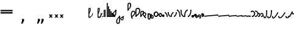 SplineFontDB: 3.2
FontName: SteMiNormal
FullName: SteMiNormal TEST
FamilyName: SteMi
Weight: Light
Copyright: Created by Krzysztof (Stenografow) Smirnow, with FontForge 2.0 (https://www.stenografia.pl)
UComments: "PL: Font, kt+APMA-rego zadaniem jest umo+AXwA-liwienie tworzenia tekst+APMA-w przy pomocy stenograficznego pisma SteMi: +AAoA-https://www.stenografia.pl/blog/2013-02-28_kurs-stemi-lekcja-01/+AAoA-EN:+AKAA Font whose task is to enable the creation of texts using the SteMi shorthand script (Polish basically, but)"
FontLog: "v. 2.0 began in 2023+AAoA-v. 1.0 postponed in 2013+AAoA-v. 1.0 began in 2012"
Version: 002.000
ItalicAngle: 0
UnderlinePosition: -298
UnderlineWidth: 148
Ascent: 2000
Descent: 1000
InvalidEm: 0
sfntRevision: 0x00020000
LayerCount: 3
Layer: 0 1 "Warstwa t+AUIA-a" 1
Layer: 1 1 "Plan pierwszy" 1
Layer: 2 0 "Warstwa t+AUIA-a 2" 1
HasVMetrics: 1
XUID: [1021 102 369710040 9179092]
BaseHoriz: 0
StyleMap: 0x0040
FSType: 0
OS2Version: 4
OS2_WeightWidthSlopeOnly: 0
OS2_UseTypoMetrics: 1
CreationTime: 1379607424
ModificationTime: 1709569248
PfmFamily: 17
TTFWeight: 300
TTFWidth: 3
LineGap: 270
VLineGap: 270
Panose: 2 0 5 3 0 0 0 0 0 0
OS2TypoAscent: 2000
OS2TypoAOffset: 0
OS2TypoDescent: -1000
OS2TypoDOffset: 0
OS2TypoLinegap: 270
OS2WinAscent: 3557
OS2WinAOffset: 0
OS2WinDescent: 1092
OS2WinDOffset: 0
HheadAscent: 3557
HheadAOffset: 0
HheadDescent: -1092
HheadDOffset: 0
OS2SubXSize: 1950
OS2SubYSize: 2100
OS2SubXOff: 0
OS2SubYOff: 420
OS2SupXSize: 1950
OS2SupYSize: 2100
OS2SupXOff: 0
OS2SupYOff: 1440
OS2StrikeYSize: 149
OS2StrikeYPos: 776
OS2CapHeight: 3432
OS2XHeight: 1520
OS2FamilyClass: 2560
OS2Vendor: 'KsMi'
OS2CodePages: 00000001.00000000
OS2UnicodeRanges: 00000007.02000000.04000000.00000000
Lookup: 259 0 0 "'curs' anchory in-out" { "'curs' anchory in-out-1"  } ['curs' ('DFLT' <'dflt' > 'arab' <'dflt' > 'grek' <'dflt' > 'hang' <'dflt' > 'latn' <'dflt' > ) ]
MarkAttachClasses: 1
DEI: 91125
TtTable: prep
PUSHW_1
 511
SCANCTRL
PUSHB_1
 1
SCANTYPE
SVTCA[y-axis]
MPPEM
PUSHB_1
 8
LT
IF
PUSHB_2
 1
 1
INSTCTRL
EIF
PUSHB_2
 70
 6
CALL
IF
POP
PUSHB_1
 16
EIF
MPPEM
PUSHB_1
 20
GT
IF
POP
PUSHB_1
 128
EIF
SCVTCI
PUSHB_1
 6
CALL
NOT
IF
EIF
PUSHB_1
 20
CALL
EndTTInstrs
TtTable: fpgm
PUSHB_1
 0
FDEF
PUSHB_1
 0
SZP0
MPPEM
PUSHB_1
 42
LT
IF
PUSHB_1
 74
SROUND
EIF
PUSHB_1
 0
SWAP
MIAP[rnd]
RTG
PUSHB_1
 6
CALL
IF
RTDG
EIF
MPPEM
PUSHB_1
 42
LT
IF
RDTG
EIF
DUP
MDRP[rp0,rnd,grey]
PUSHB_1
 1
SZP0
MDAP[no-rnd]
RTG
ENDF
PUSHB_1
 1
FDEF
DUP
MDRP[rp0,min,white]
PUSHB_1
 12
CALL
ENDF
PUSHB_1
 2
FDEF
MPPEM
GT
IF
RCVT
SWAP
EIF
POP
ENDF
PUSHB_1
 3
FDEF
ROUND[Black]
RTG
DUP
PUSHB_1
 64
LT
IF
POP
PUSHB_1
 64
EIF
ENDF
PUSHB_1
 4
FDEF
PUSHB_1
 6
CALL
IF
POP
SWAP
POP
ROFF
IF
MDRP[rp0,min,rnd,black]
ELSE
MDRP[min,rnd,black]
EIF
ELSE
MPPEM
GT
IF
IF
MIRP[rp0,min,rnd,black]
ELSE
MIRP[min,rnd,black]
EIF
ELSE
SWAP
POP
PUSHB_1
 5
CALL
IF
PUSHB_1
 70
SROUND
EIF
IF
MDRP[rp0,min,rnd,black]
ELSE
MDRP[min,rnd,black]
EIF
EIF
EIF
RTG
ENDF
PUSHB_1
 5
FDEF
GFV
NOT
AND
ENDF
PUSHB_1
 6
FDEF
PUSHB_2
 34
 1
GETINFO
LT
IF
PUSHB_1
 32
GETINFO
NOT
NOT
ELSE
PUSHB_1
 0
EIF
ENDF
PUSHB_1
 7
FDEF
PUSHB_2
 36
 1
GETINFO
LT
IF
PUSHB_1
 64
GETINFO
NOT
NOT
ELSE
PUSHB_1
 0
EIF
ENDF
PUSHB_1
 8
FDEF
SRP2
SRP1
DUP
IP
MDAP[rnd]
ENDF
PUSHB_1
 9
FDEF
DUP
RDTG
PUSHB_1
 6
CALL
IF
MDRP[rnd,grey]
ELSE
MDRP[min,rnd,black]
EIF
DUP
PUSHB_1
 3
CINDEX
MD[grid]
SWAP
DUP
PUSHB_1
 4
MINDEX
MD[orig]
PUSHB_1
 0
LT
IF
ROLL
NEG
ROLL
SUB
DUP
PUSHB_1
 0
LT
IF
SHPIX
ELSE
POP
POP
EIF
ELSE
ROLL
ROLL
SUB
DUP
PUSHB_1
 0
GT
IF
SHPIX
ELSE
POP
POP
EIF
EIF
RTG
ENDF
PUSHB_1
 10
FDEF
PUSHB_1
 6
CALL
IF
POP
SRP0
ELSE
SRP0
POP
EIF
ENDF
PUSHB_1
 11
FDEF
DUP
MDRP[rp0,white]
PUSHB_1
 12
CALL
ENDF
PUSHB_1
 12
FDEF
DUP
MDAP[rnd]
PUSHB_1
 7
CALL
NOT
IF
DUP
DUP
GC[orig]
SWAP
GC[cur]
SUB
ROUND[White]
DUP
IF
DUP
ABS
DIV
SHPIX
ELSE
POP
POP
EIF
ELSE
POP
EIF
ENDF
PUSHB_1
 13
FDEF
SRP2
SRP1
DUP
DUP
IP
MDAP[rnd]
DUP
ROLL
DUP
GC[orig]
ROLL
GC[cur]
SUB
SWAP
ROLL
DUP
ROLL
SWAP
MD[orig]
PUSHB_1
 0
LT
IF
SWAP
PUSHB_1
 0
GT
IF
PUSHB_1
 64
SHPIX
ELSE
POP
EIF
ELSE
SWAP
PUSHB_1
 0
LT
IF
PUSHB_1
 64
NEG
SHPIX
ELSE
POP
EIF
EIF
ENDF
PUSHB_1
 14
FDEF
PUSHB_1
 6
CALL
IF
RTDG
MDRP[rp0,rnd,white]
RTG
POP
POP
ELSE
DUP
MDRP[rp0,rnd,white]
ROLL
MPPEM
GT
IF
DUP
ROLL
SWAP
MD[grid]
DUP
PUSHB_1
 0
NEQ
IF
SHPIX
ELSE
POP
POP
EIF
ELSE
POP
POP
EIF
EIF
ENDF
PUSHB_1
 15
FDEF
SWAP
DUP
MDRP[rp0,rnd,white]
DUP
MDAP[rnd]
PUSHB_1
 7
CALL
NOT
IF
SWAP
DUP
IF
MPPEM
GTEQ
ELSE
POP
PUSHB_1
 1
EIF
IF
ROLL
PUSHB_1
 4
MINDEX
MD[grid]
SWAP
ROLL
SWAP
DUP
ROLL
MD[grid]
ROLL
SWAP
SUB
SHPIX
ELSE
POP
POP
POP
POP
EIF
ELSE
POP
POP
POP
POP
POP
EIF
ENDF
PUSHB_1
 16
FDEF
DUP
MDRP[rp0,min,white]
PUSHB_1
 18
CALL
ENDF
PUSHB_1
 17
FDEF
DUP
MDRP[rp0,white]
PUSHB_1
 18
CALL
ENDF
PUSHB_1
 18
FDEF
DUP
MDAP[rnd]
PUSHB_1
 7
CALL
NOT
IF
DUP
DUP
GC[orig]
SWAP
GC[cur]
SUB
ROUND[White]
ROLL
DUP
GC[orig]
SWAP
GC[cur]
SWAP
SUB
ROUND[White]
ADD
DUP
IF
DUP
ABS
DIV
SHPIX
ELSE
POP
POP
EIF
ELSE
POP
POP
EIF
ENDF
PUSHB_1
 19
FDEF
DUP
ROLL
DUP
ROLL
SDPVTL[orthog]
DUP
PUSHB_1
 3
CINDEX
MD[orig]
ABS
SWAP
ROLL
SPVTL[orthog]
PUSHB_1
 32
LT
IF
ALIGNRP
ELSE
MDRP[grey]
EIF
ENDF
PUSHB_1
 20
FDEF
PUSHB_4
 0
 64
 1
 64
WS
WS
SVTCA[x-axis]
MPPEM
PUSHW_1
 4096
MUL
SVTCA[y-axis]
MPPEM
PUSHW_1
 4096
MUL
DUP
ROLL
DUP
ROLL
NEQ
IF
DUP
ROLL
DUP
ROLL
GT
IF
SWAP
DIV
DUP
PUSHB_1
 0
SWAP
WS
ELSE
DIV
DUP
PUSHB_1
 1
SWAP
WS
EIF
DUP
PUSHB_1
 64
GT
IF
PUSHB_3
 0
 32
 0
RS
MUL
WS
PUSHB_3
 1
 32
 1
RS
MUL
WS
PUSHB_1
 32
MUL
PUSHB_1
 25
NEG
JMPR
POP
EIF
ELSE
POP
POP
EIF
ENDF
PUSHB_1
 21
FDEF
PUSHB_1
 1
RS
MUL
SWAP
PUSHB_1
 0
RS
MUL
SWAP
ENDF
EndTTInstrs
ShortTable: cvt  6
  26
  147
  397
  584
  611
  1493
EndShort
ShortTable: maxp 16
  1
  0
  511
  123
  9
  191
  8
  2
  1
  2
  22
  0
  256
  0
  3
  3
EndShort
LangName: 1033 "" "" "" "FontForge 2.0 : SteMiNormal : 25-7-2023" "" "" "" "" "" "Krzysztof Smirnow (Stenografow)" "" "" "https://www.stenografia.pl" "This Font Software is licensed under the SIL Open Font License, Version 1.1.+AAoA-This license is copied below, and is also available with a FAQ at:+AAoA-http://scripts.sil.org/OFL+AAoACgAK------------------------------------------------------------+AAoA-SIL OPEN FONT LICENSE Version 1.1 - 26 February 2007+AAoA------------------------------------------------------------+AAoACgAA-PREAMBLE+AAoA-The goals of the Open Font License (OFL) are to stimulate worldwide+AAoA-development of collaborative font projects, to support the font creation+AAoA-efforts of academic and linguistic communities, and to provide a free and+AAoA-open framework in which fonts may be shared and improved in partnership+AAoA-with others.+AAoACgAA-The OFL allows the licensed fonts to be used, studied, modified and+AAoA-redistributed freely as long as they are not sold by themselves. The+AAoA-fonts, including any derivative works, can be bundled, embedded, +AAoA-redistributed and/or sold with any software provided that any reserved+AAoA-names are not used by derivative works. The fonts and derivatives,+AAoA-however, cannot be released under any other type of license. The+AAoA-requirement for fonts to remain under this license does not apply+AAoA-to any document created using the fonts or their derivatives.+AAoACgAA-DEFINITIONS+AAoAIgAA-Font Software+ACIA refers to the set of files released by the Copyright+AAoA-Holder(s) under this license and clearly marked as such. This may+AAoA-include source files, build scripts and documentation.+AAoACgAi-Reserved Font Name+ACIA refers to any names specified as such after the+AAoA-copyright statement(s).+AAoACgAi-Original Version+ACIA refers to the collection of Font Software components as+AAoA-distributed by the Copyright Holder(s).+AAoACgAi-Modified Version+ACIA refers to any derivative made by adding to, deleting,+AAoA-or substituting -- in part or in whole -- any of the components of the+AAoA-Original Version, by changing formats or by porting the Font Software to a+AAoA-new environment.+AAoACgAi-Author+ACIA refers to any designer, engineer, programmer, technical+AAoA-writer or other person who contributed to the Font Software.+AAoACgAA-PERMISSION & CONDITIONS+AAoA-Permission is hereby granted, free of charge, to any person obtaining+AAoA-a copy of the Font Software, to use, study, copy, merge, embed, modify,+AAoA-redistribute, and sell modified and unmodified copies of the Font+AAoA-Software, subject to the following conditions:+AAoACgAA-1) Neither the Font Software nor any of its individual components,+AAoA-in Original or Modified Versions, may be sold by itself.+AAoACgAA-2) Original or Modified Versions of the Font Software may be bundled,+AAoA-redistributed and/or sold with any software, provided that each copy+AAoA-contains the above copyright notice and this license. These can be+AAoA-included either as stand-alone text files, human-readable headers or+AAoA-in the appropriate machine-readable metadata fields within text or+AAoA-binary files as long as those fields can be easily viewed by the user.+AAoACgAA-3) No Modified Version of the Font Software may use the Reserved Font+AAoA-Name(s) unless explicit written permission is granted by the corresponding+AAoA-Copyright Holder. This restriction only applies to the primary font name as+AAoA-presented to the users.+AAoACgAA-4) The name(s) of the Copyright Holder(s) or the Author(s) of the Font+AAoA-Software shall not be used to promote, endorse or advertise any+AAoA-Modified Version, except to acknowledge the contribution(s) of the+AAoA-Copyright Holder(s) and the Author(s) or with their explicit written+AAoA-permission.+AAoACgAA-5) The Font Software, modified or unmodified, in part or in whole,+AAoA-must be distributed entirely under this license, and must not be+AAoA-distributed under any other license. The requirement for fonts to+AAoA-remain under this license does not apply to any document created+AAoA-using the Font Software.+AAoACgAA-TERMINATION+AAoA-This license becomes null and void if any of the above conditions are+AAoA-not met.+AAoACgAA-DISCLAIMER+AAoA-THE FONT SOFTWARE IS PROVIDED +ACIA-AS IS+ACIA, WITHOUT WARRANTY OF ANY KIND,+AAoA-EXPRESS OR IMPLIED, INCLUDING BUT NOT LIMITED TO ANY WARRANTIES OF+AAoA-MERCHANTABILITY, FITNESS FOR A PARTICULAR PURPOSE AND NONINFRINGEMENT+AAoA-OF COPYRIGHT, PATENT, TRADEMARK, OR OTHER RIGHT. IN NO EVENT SHALL THE+AAoA-COPYRIGHT HOLDER BE LIABLE FOR ANY CLAIM, DAMAGES OR OTHER LIABILITY,+AAoA-INCLUDING ANY GENERAL, SPECIAL, INDIRECT, INCIDENTAL, OR CONSEQUENTIAL+AAoA-DAMAGES, WHETHER IN AN ACTION OF CONTRACT, TORT OR OTHERWISE, ARISING+AAoA-FROM, OUT OF THE USE OR INABILITY TO USE THE FONT SOFTWARE OR FROM+AAoA-OTHER DEALINGS IN THE FONT SOFTWARE." "http://scripts.sil.org/OFL"
GaspTable: 1 65535 2 0
Encoding: UnicodeFull
UnicodeInterp: none
NameList: AGL For New Fonts
DisplaySize: -48
AntiAlias: 1
FitToEm: 1
WinInfo: 57360 20 14
BeginPrivate: 0
EndPrivate
Grid
168 3499 m 0
 168 -2501 l 1024
412 3500 m 0
 412 -2500 l 1024
461 3500 m 0
 461 -2500 l 1024
205 3500 m 0
 205 -2500 l 1024
375 3500 m 0
 375 -2500 l 1024
-3000 476.5 m 0
 6000 476.5 l 1024
291 3500 m 0
 291 -2500 l 1024
-3000 331 m 0
 6000 331 l 1024
0 3500 m 0
 0 -2500 l 1024
  Named: "start_CONS"
-3000 200 m 0
 6000 200 l 1024
  Named: "niskie_litery"
60 3499 m 0
 60 -2501 l 1024
  Named: "sr_CONS"
-3000 80 m 0
 6000 80 l 1024
  Named: "szr_VOW"
-3001 120 m 0
 5999 120 l 1024
  Named: "szr_CONS"
-3000 60 m 0
 6000 60 l 1024
  Named: "sr_CONS"
120 3500 m 0
 120 -2500 l 1024
  Named: "szer_CONS"
-3000 40 m 0
 6000 40 l 1024
  Named: "sr_VOW"
40 3500 m 0
 40 -2500 l 1024
  Named: "sr_VOW"
80 3468 m 0
 80 -2500 l 1024
  Named: "szer-VOW"
-3000 1587 m 0
 6000 1587 l 1024
  Named: "laczenie-gora-baseline"
-3001 780 m 0
 5999 780 l 1024
  Named: "laczenie-srodek-baseline"
-2996 2052 m 0
 6004 2052 l 1024
  Named: "znak_wlk_litery"
-3001 950 m 0
 5999 950 l 1024
  Named: "srednie-litery"
-3000 900 m 0
 6000 900 l 1024
  Named: "laczenie-srodek"
-3024 1709.29980469 m 0
 5976 1709.29980469 l 1024
  Named: "laczenie-gora"
-3009 140 m 0
 5991 140 l 1024
  Named: "laczenie-dol"
-3086 1900 m 0
 5914 1900 l 1024
  Named: "wysokie-litery"
EndSplineSet
TeXData: 1 0 0 349525 174762 116508 101362 -383080 116508 783286 444596 497025 792723 393216 433062 380633 303038 157286 324010 404750 52429 2506097 1059062 262144
AnchorClass2: "zlaczki" "'curs' anchory in-out-1"
BeginChars: 1114114 92

StartChar: .notdef
Encoding: 1114112 -1 0
Width: 1500
Flags: W
LayerCount: 3
Fore
SplineSet
150 0 m 1,0,-1
 150 1333 l 1,1,-1
 1350 1333 l 1,2,-1
 1350 0 l 1,3,-1
 150 0 l 1,0,-1
300 150 m 1,4,-1
 1200 150 l 1,5,-1
 1200 1183 l 1,6,-1
 300 1183 l 1,7,-1
 300 150 l 1,4,-1
EndSplineSet
Validated: 1
EndChar

StartChar: .null
Encoding: 1114113 -1 1
Width: 0
VWidth: 0
GlyphClass: 2
Flags: W
LayerCount: 3
Fore
Validated: 1
EndChar

StartChar: uni000A
Encoding: 10 10 2
Width: 2934
VWidth: 0
GlyphClass: 2
Flags: W
LayerCount: 3
Fore
Validated: 1
EndChar

StartChar: space
Encoding: 32 32 3
Width: 1000
VWidth: 0
GlyphClass: 2
Flags: W
LayerCount: 3
Fore
Validated: 1
EndChar

StartChar: quoteright
Encoding: 8217 8217 4
Width: 773
VWidth: 2048
GlyphClass: 2
Flags: W
LayerCount: 3
Fore
SplineSet
309 2756 m 1,0,-1
 561 2756 l 1,1,-1
 561 2550 l 1,2,-1
 365 2167 l 1,3,-1
 211 2167 l 1,4,-1
 309 2550 l 1,5,-1
 309 2756 l 1,0,-1
EndSplineSet
Validated: 1
EndChar

StartChar: quotesinglbase
Encoding: 8218 8218 5
Width: 773
VWidth: 2048
GlyphClass: 2
Flags: W
LayerCount: 3
Fore
SplineSet
309 -254 m 1,0,-1
 561 -254 l 1,1,-1
 561 -460 l 1,2,-1
 365 -843 l 1,3,-1
 211 -843 l 1,4,-1
 309 -460 l 1,5,-1
 309 -254 l 1,0,-1
EndSplineSet
Validated: 1
EndChar

StartChar: quotedblright
Encoding: 8221 8221 6
Width: 1233
VWidth: 2048
GlyphClass: 2
Flags: W
LayerCount: 3
Fore
SplineSet
768 2726 m 1,0,-1
 1020 2726 l 1,1,-1
 1020 2520 l 1,2,-1
 823 2137 l 1,3,-1
 670 2137 l 1,4,-1
 768 2520 l 1,5,-1
 768 2726 l 1,0,-1
309 2726 m 1,6,-1
 561 2726 l 1,7,-1
 561 2520 l 1,8,-1
 365 2137 l 1,9,-1
 211 2137 l 1,10,-1
 309 2520 l 1,11,-1
 309 2726 l 1,6,-1
EndSplineSet
Validated: 1
EndChar

StartChar: quotedblbase
Encoding: 8222 8222 7
Width: 1233
VWidth: 2048
GlyphClass: 2
Flags: W
LayerCount: 3
Fore
SplineSet
768 -244 m 1,0,-1
 1020 -244 l 1,1,-1
 1020 -450 l 1,2,-1
 823 -833 l 1,3,-1
 670 -833 l 1,4,-1
 768 -450 l 1,5,-1
 768 -244 l 1,0,-1
309 -244 m 1,6,-1
 561 -244 l 1,7,-1
 561 -450 l 1,8,-1
 365 -833 l 1,9,-1
 211 -833 l 1,10,-1
 309 -450 l 1,11,-1
 309 -244 l 1,6,-1
EndSplineSet
Validated: 1
EndChar

StartChar: uni2029
Encoding: 8233 8233 8
Width: 2904
VWidth: 0
GlyphClass: 2
Flags: W
LayerCount: 3
Fore
Validated: 1
EndChar

StartChar: malaspacja
Encoding: 57349 57349 9
Width: 140
VWidth: 0
GlyphClass: 2
Flags: W
LayerCount: 3
EndChar

StartChar: stemK
Encoding: 57352 57352 10
Width: 120
VWidth: 0
GlyphClass: 2
Flags: W
AnchorPoint: "zlaczki" 60 60 exit 0
AnchorPoint: "zlaczki" 60 1649 entry 0
LayerCount: 3
Fore
SplineSet
120 1648 m 1,0,-1
 120 60 l 1,1,2
 120 0 120 0 60 0 c 1,3,4
 0 0 0 0 0 60 c 1,5,-1
 0 1648 l 1,6,7
 0 1709 0 1709 60 1709 c 0,8,9
 120 1709 120 1709 120 1648 c 1,0,-1
0 60 m 1025
EndSplineSet
Refer: 46 57346 S 1 0 0 1 0 0 2
Refer: 46 57346 N 1 0 0 1 0 1589 2
EndChar

StartChar: gorP.brzh
Encoding: 57363 57363 11
Width: 461
VWidth: 3070
GlyphClass: 2
Flags: W
AnchorPoint: "zlaczki" 60 839 exit 0
AnchorPoint: "zlaczki" 60 919 entry 0
LayerCount: 3
Back
SplineSet
232.21875 1326.22265625 m 4,0,1
 282.319335938 1326.203125 282.319335938 1326.203125 310.352539062 1359.96972656 c 4,2,3
 337.319335938 1392.203125 337.319335938 1392.203125 337.477539062 1439.48632812 c 4,3,4
 337.319335938 1470.203125 337.319335938 1470.203125 310.352539062 1515.48144531 c 4,5,6
 281.319335938 1563.203125 281.319335938 1563.203125 232.21875 1562.84765625 c 4,6,7
 185.319335938 1563.203125 185.319335938 1563.203125 153.319335938 1519.703125 c 132,-1,9
 121.319335938 1476.203125 121.319335938 1476.203125 121.319335938 1435.703125 c 132,-1,10
 121.319335938 1395.203125 121.319335938 1395.203125 152.819335938 1360.703125 c 132,-1,12
 184.319335938 1326.203125 184.319335938 1326.203125 232.21875 1326.22265625 c 4,0,1
229.791015625 1687.15429688 m 4,12,13
 310.319335938 1687.203125 310.319335938 1687.203125 378.770507812 1624 c 4,14,15
 412.319335938 1593.203125 412.319335938 1593.203125 434.233398438 1545.46191406 c 4,16,17
 455.319335938 1497.203125 455.319335938 1497.203125 455.690429688 1445.203125 c 4,17,18
 455.319335938 1395.203125 455.319335938 1395.203125 432.614257812 1344.61132812 c 4,19,20
 409.319335938 1293.203125 409.319335938 1293.203125 379.581054688 1269.40625 c 4,20,21
 340.319335938 1238.203125 340.319335938 1238.203125 307.11328125 1222.04101562 c 4,22,23
 274.319335938 1206.203125 274.319335938 1206.203125 229.791015625 1206.25195312 c 132,-1,23
 185.319335938 1206.203125 185.319335938 1206.203125 151.251953125 1222.4453125 c 4,24,25
 117.319335938 1238.203125 117.319335938 1238.203125 80 1269.40625 c 4,25,26
 47.3193359375 1297.203125 47.3193359375 1297.203125 26.966796875 1345.42089844 c 4,27,28
 6.3193359375 1394.203125 6.3193359375 1394.203125 6.3193359375 1445.203125 c 4,28,29
 6.3193359375 1557.203125 6.3193359375 1557.203125 80 1624 c 4,30,31
 150.319335938 1687.203125 150.319335938 1687.203125 229.791015625 1687.15429688 c 4,12,13
EndSplineSet
Fore
SplineSet
120 836 m 1,0,1
 120 780 120 780 60 780 c 1,2,3
 0 780 0 780 0 836 c 1,4,5
 0 1305 0 1305 0 1437 c 1,6,7
 0 1762 0 1762 234.5 1762 c 0,8,9
 460 1762 460 1762 459 1438 c 0,10,11
 458 1177 458 1177 120 863 c 1,12,-1
 120 836 l 1,0,1
120 1003 m 1,13,14
 332 1189 332 1189 332 1437 c 0,15,16
 332 1643 332 1643 234 1643 c 0,17,18
 120 1643 120 1643 120 1437 c 0,19,20
 120 1363 120 1363 120 1003 c 1,13,14
EndSplineSet
Refer: 46 57346 N 1 0 0 1 0 859 2
Refer: 46 57346 S 1 0 0 1 0 779 2
EndChar

StartChar: stemI.krt
Encoding: 57357 57357 12
Width: 121
VWidth: 0
GlyphClass: 2
Flags: W
AnchorPoint: "zlaczki" 60 60 exit 0
AnchorPoint: "zlaczki" 60 282 entry 0
LayerCount: 3
Fore
SplineSet
121 281 m 5,0,-1
 121 60 l 1,1,2
 121 0 121 0 61 0 c 1,3,4
 1 0 1 0 1 60 c 1,5,-1
 1 281 l 5,6,7
 1 342 1 342 61 342 c 4,8,9
 121 342 121 342 121 281 c 5,0,-1
1 60 m 1025
EndSplineSet
Refer: 46 57346 N 1 0 0 1 0 0 2
Refer: 46 57346 S 1 0 0 1 0 222 2
EndChar

StartChar: stemKRT
Encoding: 57358 57358 13
Width: 120
VWidth: 0
GlyphClass: 2
Flags: W
AnchorPoint: "zlaczki" 60 60 exit 0
AnchorPoint: "zlaczki" 60 180 entry 0
LayerCount: 3
Fore
SplineSet
120 179 m 5,0,-1
 120 60 l 5,1,2
 120 0 120 0 60 0 c 5,3,4
 0 0 0 0 0 60 c 5,5,-1
 0 179 l 5,6,7
 0 240 0 240 60 240 c 4,8,9
 120 240 120 240 120 179 c 5,0,-1
0 60 m 1029
EndSplineSet
Refer: 46 57346 S 1 0 0 1 -1 0 2
Refer: 46 57346 S 1 0 0 1 -1 120 2
EndChar

StartChar: gorBbrzh
Encoding: 57376 57376 14
Width: 468
VWidth: 3070
GlyphClass: 2
Flags: W
AnchorPoint: "zlaczki" 60 60 exit 0
AnchorPoint: "zlaczki" 60 140 entry 0
LayerCount: 3
Fore
SplineSet
120 223 m 1,0,1
 205 300 205 300 267 392 c 0,2,3
 427 634 427 634 207.986328125 633.5 c 0,4,5
 120 633 120 633 120 427 c 0,6,7
 120 326 120 326 120 223 c 1,0,1
120 83 m 1,8,9
 120 57 120 57 119.991210938 56 c 1,10,11
 120 0 120 0 60 0 c 1,12,13
 0 0 0 0 0 56 c 1,14,-1
 0 423 l 2,15,16
 0 755 0 755 208 754 c 0,17,18
 638 753 638 753 348 332 c 0,19,20
 251 194 251 194 120 83 c 1,8,9
EndSplineSet
Refer: 46 57346 N 1 0 0 1 0 0 2
Refer: 46 57346 N 1 0 0 1 0 79 2
EndChar

StartChar: stemK.krt
Encoding: 57353 57353 15
Width: 120
VWidth: 0
GlyphClass: 2
Flags: W
AnchorPoint: "zlaczki" 60 60 exit 0
AnchorPoint: "zlaczki" 60 1250 entry 0
LayerCount: 3
Fore
SplineSet
120 1248 m 1,0,-1
 120 60 l 1,1,2
 120 0 120 0 60 0 c 1,3,4
 0 0 0 0 0 60 c 1,5,-1
 0 1248 l 1,6,7
 0 1309 0 1309 60 1309 c 0,8,9
 120 1309 120 1309 120 1248 c 1,0,-1
0 60 m 1025
EndSplineSet
Refer: 46 57346 S 1 0 0 1 0 0 2
Refer: 46 57346 N 1 0 0 1 -1 1189 2
EndChar

StartChar: stemG
Encoding: 57354 57354 16
Width: 120
VWidth: 0
GlyphClass: 2
Flags: W
AnchorPoint: "zlaczki" 60 60 exit 0
AnchorPoint: "zlaczki" 60 900 entry 0
LayerCount: 3
Fore
SplineSet
120 899 m 1,0,-1
 120 60 l 1,1,2
 120 0 120 0 60 0 c 1,3,4
 0 0 0 0 0 60 c 1,5,-1
 0 899 l 1,6,7
 0 960 0 960 60 960 c 0,8,9
 120 960 120 960 120 899 c 1,0,-1
0 60 m 1025
EndSplineSet
Refer: 46 57346 N 1 0 0 1 0 0 2
Refer: 46 57346 N 1 0 0 1 0 840 2
EndChar

StartChar: gorST.brzh
Encoding: 57374 57374 17
Width: 528
VWidth: 3070
GlyphClass: 2
Flags: W
AnchorPoint: "zlaczki" 120.325 -164.412 exit 0
AnchorPoint: "zlaczki" 53.3252 62.5879 entry 0
LayerCount: 3
Back
SplineSet
289.913085938 1744.92382812 m 4,0,1
 388.279296875 1745.37011719 388.279296875 1745.37011719 480 1658.73925781 c 4,2,3
 582.279296875 1562.37011719 582.279296875 1562.37011719 582.740234375 1404.37011719 c 4,4,5
 583.279296875 1248.37011719 583.279296875 1248.37011719 480 1156 c 4,6,7
 385.279296875 1070.37011719 385.279296875 1070.37011719 290.913085938 1069.81640625 c 4,8,9
 199.279296875 1069.37011719 199.279296875 1069.37011719 100.625976562 1156 c 4,10,11
 0.279296875 1244.37011719 0.279296875 1244.37011719 0.279296875 1402.37011719 c 4,12,13
 0.279296875 1568.37011719 0.279296875 1568.37011719 100.625976562 1658.73925781 c 4,14,15
 196.279296875 1744.37011719 196.279296875 1744.37011719 289.913085938 1744.92382812 c 4,0,1
291.903320312 1195.87011719 m 4,16,17
 367.279296875 1196.37011719 367.279296875 1196.37011719 415.928710938 1271.15917969 c 4,18,19
 460.279296875 1339.37011719 460.279296875 1339.37011719 458.704101562 1404.70214844 c 4,20,21
 456.279296875 1491.37011719 456.279296875 1491.37011719 423.279296875 1543.37011719 c 4,22,23
 376.279296875 1619.37011719 376.279296875 1619.37011719 290.903320312 1619.65722656 c 4,24,25
 209.279296875 1619.37011719 209.279296875 1619.37011719 165.279296875 1543.37011719 c 4,26,27
 121.279296875 1466.37011719 121.279296875 1466.37011719 122.103515625 1402.15820312 c 4,28,29
 122.279296875 1333.37011719 122.279296875 1333.37011719 164.428710938 1270.15917969 c 4,30,31
 214.279296875 1195.37011719 214.279296875 1195.37011719 291.903320312 1195.87011719 c 4,16,17
EndSplineSet
Refer: 46 57346 S 1 0 0 1 394.279 1157.37 2
Refer: 46 57346 S 1 0 0 1 0.279297 1341.37 2
Refer: 46 57346 S 1 0 0 1 251.279 1072.37 2
Refer: 46 57346 S 1 0 0 1 210.913 1071.82 2
Refer: 46 57346 S 1 0 0 1 462.279 1341.37 2
Refer: 46 57346 S 1 0 0 1 27.2793 1473.37 2
Refer: 46 57346 S 1 0 0 1 430.279 1210.37 2
Refer: 46 57346 S 1 0 0 1 65.2793 1537.37 2
Refer: 46 57346 S 1 0 0 1 250.279 1622.37 2
Refer: 46 57346 S 1 0 0 1 215.279 1622.37 2
Fore
SplineSet
179.4921875 -140.9296875 m 1,0,1
 195.325195312 -195.412109375 195.325195312 -195.412109375 140.404296875 -224.650390625 c 1,2,3
 86.3251953125 -238.412109375 86.3251953125 -238.412109375 58.4873046875 -179.499023438 c 1,4,5
 -128.674804688 292.587890625 -128.674804688 292.587890625 36.30859375 624.521484375 c 1,6,7
 192.325195312 866.587890625 192.325195312 866.587890625 418.095703125 722.919921875 c 0,8,9
 585.4765625 616.328125 585.4765625 616.328125 457.963867188 336.345703125 c 0,10,11
 353.325195312 106.587890625 353.325195312 106.587890625 120 0 c 1,12,13
 163.325195312 -106.412109375 163.325195312 -106.412109375 179.4921875 -140.9296875 c 1,0,1
99.07421875 124.665039062 m 1,14,15
 284.325195312 214.587890625 284.325195312 214.587890625 348.978515625 401.577148438 c 0,16,17
 411.989257812 578.840820312 411.989257812 578.840820312 359.163085938 621.844726562 c 0,18,19
 233.377929688 723.735351562 233.377929688 723.735351562 140.232421875 564.521484375 c 0,20,21
 43.3251953125 399.587890625 43.3251953125 399.587890625 99.07421875 124.665039062 c 1,14,15
EndSplineSet
Refer: 46 57346 N 0.866025 -0.5 0.5 0.866025 -28.9038 40.3579 2
Refer: 46 57346 N 0.819152 -0.573577 0.573577 0.819152 36.8595 -179.004 2
EndChar

StartChar: luD1
Encoding: 57445 57445 18
Width: 360
VWidth: 0
GlyphClass: 2
Flags: W
AnchorPoint: "zlaczki" 300 60 exit 0
AnchorPoint: "zlaczki" 60 526 entry 0
LayerCount: 3
Fore
SplineSet
28 472 m 5,0,-1
 91 581 l 5,1,2
 360 403 360 403 360 60 c 1,3,-1
 240 60 l 1,4,5
 240 335 240 335 28 472 c 5,0,-1
EndSplineSet
Refer: 46 57346 N 1 0 0 1 0 466 2
Refer: 46 57346 N 1 0 0 1 240 0 2
EndChar

StartChar: luD2
Encoding: 57446 57446 19
Width: 360
VWidth: 0
GlyphClass: 2
Flags: W
AnchorPoint: "zlaczki" 300 60 exit 0
AnchorPoint: "zlaczki" 60 526 entry 0
LayerCount: 3
Fore
Refer: 18 57445 S -1 0 0 -1 360 586 2
EndChar

StartChar: gorPS.brzh
Encoding: 57375 57375 20
Width: 600
VWidth: 3070
GlyphClass: 2
Flags: W
AnchorPoint: "zlaczki" 60 60 exit 0
AnchorPoint: "zlaczki" 60 140 entry 0
LayerCount: 3
Fore
SplineSet
120 55 m 1,0,1
 120 0 120 0 60 0 c 129,-1,2
 0 0 0 0 0 55 c 1,3,4
 0 524 0 524 0 806 c 1,5,6
 0 1121 0 1121 291.5 1121 c 128,-1,7
 583 1121 583 1121 584 807 c 0,8,9
 585 315 585 315 120 82 c 1,10,-1
 120 55 l 1,0,1
120 225 m 1,11,12
 454 407 454 407 456 806 c 0,13,14
 457 988 457 988 290 988 c 128,-1,15
 123 988 123 988 123 806 c 0,16,17
 122 484 122 484 120 225 c 1,11,12
EndSplineSet
Refer: 46 57346 S 1 0 0 1 0 80 2
Refer: 46 57346 N 1 0 0 1 0 0 2
Layer: 2
SplineSet
290.287109375 1900.18457031 m 4
 355.864257812 1900.48242188 419.2265625 1871.75390625 480.374023438 1814 c 4
 548.560546875 1749.75390625 582.806640625 1664.96386719 583.114257812 1559.63085938 c 4
 583.473632812 1455.63085938 549.2265625 1372.84082031 480.374023438 1311.26074219 c 4
 417.2265625 1254.17382812 354.198242188 1225.44628906 291.287109375 1225.07714844 c 4
 230.198242188 1224.77929688 166.768554688 1253.5078125 101 1311.26074219 c 4
 34.1025390625 1370.17382812 0.6533203125 1452.29785156 0.6533203125 1557.63085938 c 4
 0.6533203125 1668.29785156 34.1025390625 1753.75390625 101 1814 c 4
 164.768554688 1871.08691406 227.864257812 1899.81542969 290.287109375 1900.18457031 c 4
292.27734375 1361.13085938 m 4
 346.528320312 1361.46386719 387.870117188 1383.22753906 416.302734375 1426.41992188 c 4
 445.870117188 1471.89355469 460.127929688 1516.40820312 459.078125 1559.96289062 c 4
 458.127929688 1600.40820312 444.653320312 1646.63085938 418.653320312 1698.63085938 c 4
 395.986328125 1744.63085938 353.528320312 1767.7265625 291.27734375 1767.91796875 c 4
 233.528320312 1767.7265625 191.653320312 1744.63085938 165.653320312 1698.63085938 c 4
 136.3203125 1647.29785156 121.927734375 1600.2265625 122.477539062 1557.41894531 c 4
 122.594726562 1514.89355469 136.703125 1470.89355469 164.802734375 1425.41992188 c 4
 191.370117188 1382.22753906 233.861328125 1360.79785156 292.27734375 1361.13085938 c 4
EndSplineSet
EndChar

StartChar: luT1
Encoding: 57450 57450 21
Width: 426
VWidth: 0
GlyphClass: 2
Flags: W
AnchorPoint: "zlaczki" 365 60 exit 0
AnchorPoint: "zlaczki" 63 836 entry 0
LayerCount: 3
Fore
SplineSet
32.5634765625 785.038085938 m 5,0,1
 -19.4365234375 815 -19.4365234375 815 11.6015625 868.732421875 c 5,2,3
 40.5634765625 919 40.5634765625 919 92.5634765625 888.961914062 c 5,4,5
 103.822265625 882.461914062 103.822265625 882.461914062 103.822265625 882.461914062 c 4,6,7
 425.563476562 690 425.563476562 690 425.563476562 80 c 4,8,9
 425.563476562 70 425.563476562 70 425.563476562 60 c 5,10,-1
 305.563476562 60 l 5,11,12
 305.563476562 63 305.563476562 63 305.563476562 80 c 4,13,14
 306.56640625 608.616210938 306.56640625 608.616210938 44.6875 778.038085938 c 4,15,16
 38.5634765625 782 38.5634765625 782 32.5634765625 785.038085938 c 5,0,1
EndSplineSet
Refer: 46 57346 S 1 0 0 1 305.563 0 2
Refer: 46 57346 S 0.866025 -0.5 0.5 0.866025 -19.3981 815.038 2
EndChar

StartChar: luT2
Encoding: 57451 57451 22
Width: 426
VWidth: 0
GlyphClass: 2
Flags: W
AnchorPoint: "zlaczki" 365 63 exit 0
AnchorPoint: "zlaczki" 60 841 entry 0
LayerCount: 3
Fore
Refer: 21 57450 S -1 0 0 -1 426.564 900.197 2
EndChar

StartChar: luKL
Encoding: 57455 57455 23
Width: 463
VWidth: 0
GlyphClass: 2
Flags: W
AnchorPoint: "zlaczki" 247 220 entry 0
LayerCount: 3
Fore
SplineSet
203.015625 376 m 1,0,-1
 298.015625 374 l 1,1,2
 307.015625 293 307.015625 293 307.015625 283 c 1,3,4
 413 169 413 169 430.815429688 138.000976562 c 0,5,6
 464 81 464 81 463.140625 -12.375 c 0,7,8
 463 -37 463 -37 427.015625 -86.5 c 0,9,10
 391 -136 391 -136 306.640625 -136.375 c 0,11,12
 185.640625 -137.001953125 185.640625 -137.001953125 185.640625 -15.375 c 2,13,-1
 185.640625 98.375 l 1,14,15
 178 90 178 90 163.274414062 88.7626953125 c 0,16,17
 93 84 93 84 43.3125 125.775390625 c 0,18,19
 24 142 24 142 12.2060546875 170.268554688 c 0,20,21
 0 199 0 199 0 232.875 c 0,22,23
 0 303 0 303 43.3125 339.974609375 c 0,24,25
 94 384 94 384 163.012695312 376.987304688 c 0,26,27
 173 376 173 376 187.015625 367 c 1,28,-1
 203.015625 376 l 1,0,-1
307 123 m 1,29,-1
 307.015625 69 l 2,30,31
 307.015625 69 307.015625 69 307.0078125 39.5 c 0,32,33
 307 10 307 10 311.015625 -9 c 0,34,35
 315 -28 315 -28 325.015625 -28 c 0,36,37
 345 -28 345 -28 352.5 -1 c 0,38,39
 360 26 360 26 344 63 c 0,40,41
 330 97 330 97 307 123 c 1,29,-1
EndSplineSet
Refer: 46 57346 N 1 0 0 1 187.016 161 2
Refer: 46 57346 N 1 0 0 1 187.016 0 2
EndChar

StartChar: luSJ
Encoding: 57456 57456 24
Width: 459
VWidth: 0
GlyphClass: 2
Flags: W
AnchorPoint: "zlaczki" 226 60 exit 0
AnchorPoint: "zlaczki" 274 -128 entry 0
LayerCount: 3
Fore
SplineSet
284.877929688 -188.952148438 m 4,0,-1
 259.454101562 -65.83203125 l 4,1,2
 304.224609375 -59.779296875 304.224609375 -59.779296875 334.0078125 22.0517578125 c 4,3,4
 374.680664062 133.797851562 374.680664062 133.797851562 245.942382812 180.654296875 c 4,5,6
 152.571289062 213.575195312 152.571289062 213.575195312 127.9453125 145.916992188 c 4,7,8
 107.766601562 90.4755859375 107.766601562 90.4755859375 133.137695312 81.240234375 c 4,9,10
 163.208007812 70.2958984375 163.208007812 70.2958984375 167.654296875 82.51171875 c 5,11,-1
 280.41796875 41.4697265625 l 5,12,13
 278.365234375 35.8310546875 278.365234375 35.8310546875 276.529296875 30.7861328125 c 5,14,15
 236.98046875 -77.87109375 236.98046875 -77.87109375 94.1474609375 -25.884765625 c 4,16,17
 -41.16796875 23.3662109375 -41.16796875 23.3662109375 18.0009765625 185.93359375 c 4,18,19
 81.2998046875 359.84375 81.2998046875 359.84375 284.590820312 286.83984375 c 4,20,21
 518.57421875 201.676757812 518.57421875 201.676757812 438.911132812 -17.1943359375 c 4,22,23
 386.212890625 -161.984375 386.212890625 -161.984375 284.877929688 -188.952148438 c 4,0,-1
EndSplineSet
Refer: 46 57346 S 0.939693 -0.34202 0.34202 0.939693 148.073 25.7884 2
Refer: 46 57346 S 0.939693 -0.34202 0.34202 0.939693 195.092 -163.722 2
EndChar

StartChar: dolCZbrzh
Encoding: 57360 57360 25
Width: 468
VWidth: 3070
GlyphClass: 2
Flags: W
AnchorPoint: "zlaczki" 60 -19 exit 0
AnchorPoint: "zlaczki" 60 60 entry 0
LayerCount: 3
Fore
Refer: 14 57376 N -1 0 0 -1 119.775 900 2
EndChar

StartChar: dolSZ.brzh
Encoding: 57361 57361 26
Width: 481
VWidth: 3070
GlyphClass: 2
Flags: W
AnchorPoint: "zlaczki" 60 -20 exit 0
AnchorPoint: "zlaczki" 60 60 entry 0
LayerCount: 3
Fore
Refer: 11 57363 N -1 0 0 -1 120.009 900 2
EndChar

StartChar: dolDRZ.brzh
Encoding: 57362 57362 27
Width: 581
VWidth: 3070
GlyphClass: 2
Flags: W
AnchorPoint: "zlaczki" 60 -8 exit 0
AnchorPoint: "zlaczki" 60 60 entry 0
LayerCount: 3
Fore
SplineSet
-93.9267578125 -311.893554688 m 0,0,1
 -34.1953125 -325.166015625 -34.1953125 -325.166015625 -14.7412109375 -296.056640625 c 0,2,3
 0 -272 0 -272 0.40625 -214.8046875 c 1,4,-1
 0.40625 -212.740234375 l 1,5,-1
 0.40625 -102.569335938 l 1,6,-1
 -110.453125 -135.620117188 l 1,7,8
 -173.112304688 -175.556640625 -173.112304688 -175.556640625 -173.112304688 -225.133789062 c 0,9,10
 -173.112304688 -256.119140625 -173.112304688 -256.119140625 -149.356445312 -280.564453125 c 0,11,12
 -125.6015625 -305.008789062 -125.6015625 -305.008789062 -93.9267578125 -311.893554688 c 0,0,1
0.40625 39.275390625 m 1,13,-1
 0.40625 59.931640625 l 1,14,-1
 120 60 l 1,15,-1
 120 -98 l 2,16,17
 120 -187 120 -187 116.774414062 -223.068359375 c 0,18,19
 111 -288 111 -288 93.36328125 -325.665039062 c 0,20,21
 51 -418 51 -418 -83.59765625 -417.931640625 c 0,22,23
 -174 -418 -174 -418 -227.165039062 -360.4375 c 0,24,25
 -278.735380916 -306.374097377 -278.735380916 -306.374097377 -280.529296875 -218.9375 c 0,26,27
 -282 -154 -282 -154 -245.411132812 -112.209960938 c 0,28,29
 -214.593790274 -77.216329239 -214.593790274 -77.216329239 -151.078125 -34.7451171875 c 0,30,31
 -128.70342459 -23.7534485932 -128.70342459 -23.7534485932 -53.990234375 13.1103515625 c 0,32,33
 -38 21 -38 21 0.40625 39.275390625 c 1,13,-1
EndSplineSet
Refer: 46 57346 S 1 0 0 1 0 0 2
Refer: 46 57346 N 1 0 0 1 0 -68 2
EndChar

StartChar: poczPUA
Encoding: 57344 57344 28
Width: 1040
GlyphClass: 2
Flags: W
LayerCount: 3
Fore
SplineSet
-601.109375 487.149414062 m 5,0,-1
 -497.3984375 487.149414062 l 5,1,-1
 -497.3984375 22.2080078125 l 5,2,-1
 -601.109375 22.2080078125 l 5,3,-1
 -601.109375 487.149414062 l 5,0,-1
-601.109375 44.9130859375 m 5,4,-1
 -499.15625 44.9130859375 l 5,5,-1
 -499.15625 14.4443359375 l 6,6,7
 -499.15625 -15.5849609375 -499.15625 -15.5849609375 -472.203125 -15.5849609375 c 4,8,9
 -424.15625 -15.5849609375 -424.15625 -15.5849609375 -407.896484375 39.6396484375 c 5,10,-1
 -325.1328125 -4.1591796875 l 5,11,12
 -373.1796875 -116.366210938 -373.1796875 -116.366210938 -471.6171875 -116.366210938 c 4,13,14
 -601.109375 -116.952148438 -601.109375 -116.952148438 -601.109375 -6.6494140625 c 6,15,-1
 -601.109375 44.9130859375 l 5,4,-1
-497.984375 388.711914062 m 5,16,-1
 -601.109375 390.030273438 l 5,17,-1
 -599.3515625 953.409179688 l 5,18,-1
 -599.3515625 953.995117188 l 5,19,20
 -599.9375 1123.77050781 -599.9375 1123.77050781 -459.8984375 1123.77050781 c 132,-1,21
 -319.712890625 1123.77050781 -319.712890625 1123.77050781 -320.298828125 950.333007812 c 4,22,23
 -321.6171875 698.379882812 -321.6171875 698.379882812 -497.984375 404.971679688 c 5,24,-1
 -497.984375 388.711914062 l 5,16,-1
-497.3984375 600.528320312 m 5,25,26
 -412.73046875 809.415039062 -412.73046875 809.415039062 -412.14453125 949.161132812 c 4,27,28
 -412.14453125 1015.22558594 -412.14453125 1015.22558594 -459.60546875 1015.22558594 c 4,29,30
 -497.984375 1015.22558594 -497.984375 1015.22558594 -497.3984375 949.161132812 c 4,31,32
 -494.908203125 776.309570312 -494.908203125 776.309570312 -497.3984375 600.528320312 c 5,25,26
-110.97265625 487.149414062 m 5,33,-1
 -36.55859375 470.450195312 l 5,34,35
 -75.5234375 244.717773438 -75.5234375 244.717773438 -123.5703125 171.622070312 c 4,36,37
 -228.013671875 13.1259765625 -228.013671875 13.1259765625 -410.38671875 -43.2705078125 c 5,38,-1
 -444.517578125 22.2080078125 l 5,39,40
 -280.748046875 72.0126953125 -280.748046875 72.0126953125 -207.505859375 188.907226562 c 4,41,42
 -130.748046875 310.782226562 -130.748046875 310.782226562 -110.97265625 487.149414062 c 5,33,-1
519.890625 487.149414062 m 1,43,-1
 623.6015625 487.149414062 l 1,44,-1
 623.6015625 22.2080078125 l 1,45,-1
 519.890625 22.2080078125 l 1,46,-1
 519.890625 487.149414062 l 1,43,-1
519.890625 44.9130859375 m 1,47,-1
 621.84375 44.9130859375 l 1,48,-1
 621.84375 14.4443359375 l 2,49,50
 621.84375 -15.5849609375 621.84375 -15.5849609375 648.796875 -15.5849609375 c 0,51,52
 696.84375 -15.5849609375 696.84375 -15.5849609375 713.103515625 39.6396484375 c 1,53,-1
 795.8671875 -4.1591796875 l 1,54,55
 747.8203125 -116.366210938 747.8203125 -116.366210938 649.3828125 -116.366210938 c 0,56,57
 519.890625 -116.952148438 519.890625 -116.952148438 519.890625 -6.6494140625 c 2,58,-1
 519.890625 44.9130859375 l 1,47,-1
623.015625 388.711914062 m 1,59,-1
 519.890625 390.030273438 l 1,60,-1
 521.6484375 953.409179688 l 1,61,-1
 521.6484375 953.995117188 l 1,62,63
 521.0625 1123.77050781 521.0625 1123.77050781 661.1015625 1123.77050781 c 128,-1,64
 801.287109375 1123.77050781 801.287109375 1123.77050781 800.701171875 950.333007812 c 0,65,66
 799.3828125 698.379882812 799.3828125 698.379882812 623.015625 404.971679688 c 1,67,-1
 623.015625 388.711914062 l 1,59,-1
623.6015625 600.528320312 m 1,68,69
 708.26953125 809.415039062 708.26953125 809.415039062 708.85546875 949.161132812 c 0,70,71
 708.85546875 1015.22558594 708.85546875 1015.22558594 661.39453125 1015.22558594 c 0,72,73
 623.015625 1015.22558594 623.015625 1015.22558594 623.6015625 949.161132812 c 0,74,75
 626.091796875 776.309570312 626.091796875 776.309570312 623.6015625 600.528320312 c 1,68,69
754.412109375 -22.1767578125 m 0,76,77
 903.826171875 -22.1767578125 903.826171875 -22.1767578125 906.31640625 488.321289062 c 1,78,-1
 996.2578125 488.321289062 l 1,79,80
 989.666015625 -106.258789062 989.666015625 -106.258789062 751.482421875 -102.596679688 c 0,81,82
 636.19921875 -100.838867188 636.19921875 -100.838867188 636.19921875 40.2255859375 c 1,83,-1
 726.287109375 40.2255859375 l 1,84,85
 726.287109375 -22.1767578125 726.287109375 -22.1767578125 754.412109375 -22.1767578125 c 0,76,77
1080.33984375 487.149414062 m 1,86,-1
 1145.0859375 449.795898438 l 1,87,-1
 839.51953125 -51.3271484375 l 1,88,-1
 774.626953125 -14.1201171875 l 1,89,-1
 1080.33984375 487.149414062 l 1,86,-1
EndSplineSet
Validated: 2085
EndChar

StartChar: koniecPUA
Encoding: 63743 63743 29
Width: 3000
LayerCount: 3
Fore
SplineSet
2300 1320 m 0,0,1
 2834 894 2834 894 2335 370 c 0,2,3
 1854 -136 1854 -136 1130 540 c 0,4,5
 782 865 782 865 1260 1375 c 4,6,7
 1675 1819 1675 1819 2300 1320 c 0,0,1
EndSplineSet
Validated: 33
EndChar

StartChar: stemG.krt
Encoding: 57355 57355 30
Width: 120
VWidth: 0
GlyphClass: 2
Flags: W
AnchorPoint: "zlaczki" 60 60 exit 0
AnchorPoint: "zlaczki" 60 640 entry 0
LayerCount: 3
Fore
SplineSet
120 639 m 1,0,-1
 120 60 l 1,1,2
 120 0 120 0 60 0 c 1,3,4
 0 0 0 0 0 60 c 1,5,-1
 0 639 l 1,6,7
 0 700 0 700 60 700 c 0,8,9
 120 700 120 700 120 639 c 1,0,-1
0 60 m 1025
EndSplineSet
Refer: 46 57346 N 1 0 0 1 0 0 2
Refer: 46 57346 S 1 0 0 1 -1 580 2
EndChar

StartChar: stemI
Encoding: 57356 57356 31
Width: 120
VWidth: 0
GlyphClass: 2
Flags: W
AnchorPoint: "zlaczki" 60 60 exit 0
AnchorPoint: "zlaczki" 60 440 entry 0
LayerCount: 3
Fore
SplineSet
120 439 m 1,0,-1
 120 60 l 1,1,2
 120 0 120 0 60 0 c 1,3,4
 0 0 0 0 0 60 c 1,5,-1
 0 439 l 1,6,7
 0 500 0 500 60 500 c 0,8,9
 120 500 120 500 120 439 c 1,0,-1
0 60 m 1025
EndSplineSet
Refer: 46 57346 S 1 0 0 1 0 0 2
Refer: 46 57346 N 1 0 0 1 -1 380 2
EndChar

StartChar: uniD00F
Encoding: 57359 57359 32
Width: 0
VWidth: 0
GlyphClass: 2
Flags: W
LayerCount: 3
EndChar

StartChar: luUs
Encoding: 57439 57439 33
Width: 0
VWidth: 0
GlyphClass: 2
Flags: W
LayerCount: 3
EndChar

StartChar: koloS
Encoding: 57440 57440 34
Width: 583
VWidth: 0
GlyphClass: 2
Flags: W
AnchorPoint: "zlaczki" 272 60 exit 0
AnchorPoint: "zlaczki" 313 60 entry 0
LayerCount: 3
Fore
SplineSet
289.633789062 674.553710938 m 0,0,1
 388 675 388 675 479.720703125 588.369140625 c 0,2,3
 582 492 582 492 582.4609375 334 c 0,4,5
 583 178 583 178 479.720703125 85.6298828125 c 0,6,7
 385 -0 385 -0 290.633789062 -0.5537109375 c 0,8,9
 199 -1 199 -1 100.346679688 85.6298828125 c 0,10,11
 0 174 0 174 0 332 c 0,12,13
 0 498 0 498 100.346679688 588.369140625 c 0,14,15
 196 674 196 674 289.633789062 674.553710938 c 0,0,1
291.624023438 125.5 m 0,16,17
 367 126 367 126 415.649414062 200.7890625 c 0,18,19
 460 269 460 269 458.424804688 334.33203125 c 0,20,21
 456 421 456 421 423 473 c 4,22,23
 376 549 376 549 290.624023438 549.287109375 c 0,24,25
 209 549 209 549 165 473 c 0,26,27
 121 396 121 396 121.82421875 331.788085938 c 0,28,29
 122 263 122 263 164.149414062 199.7890625 c 0,30,31
 214 125 214 125 291.624023438 125.5 c 0,16,17
EndSplineSet
Refer: 46 57346 N 1 0 0 1 215 552 2
Refer: 46 57346 N 1 0 0 1 250 552 2
Refer: 46 57346 N 1 0 0 1 65 467 2
Refer: 46 57346 N 1 0 0 1 430 140 2
Refer: 46 57346 N 1 0 0 1 27 403 2
Refer: 46 57346 N 1 0 0 1 462 271 2
Refer: 46 57346 N 1 0 0 1 210.634 1.44629 2
Refer: 46 57346 N 1 0 0 1 251 2 2
Refer: 46 57346 N 1 0 0 1 0 271 2
Refer: 46 57346 N 1 0 0 1 394 87 2
EndChar

StartChar: koloZ
Encoding: 57441 57441 35
Width: 449
VWidth: 300
GlyphClass: 2
Flags: W
AnchorPoint: "zlaczki" 187 68 exit 0
AnchorPoint: "zlaczki" 269 70 entry 0
LayerCount: 3
Fore
SplineSet
225.899414062 128.01953125 m 0,0,1
 276 128 276 128 304.033203125 161.766601562 c 0,2,3
 331 194 331 194 331.158203125 233.283203125 c 0,4,5
 331 264 331 264 304.033203125 309.278320312 c 0,6,7
 277 355 277 355 225.899414062 354.64453125 c 0,8,9
 179 355 179 355 147 312.5 c 128,-1,10
 115 270 115 270 115 233.5 c 128,-1,11
 115 197 115 197 146.5 162.5 c 128,-1,12
 178 128 178 128 225.899414062 128.01953125 c 0,0,1
223.471679688 480.951171875 m 0,13,14
 304 481 304 481 372.451171875 417.796875 c 0,15,16
 406 387 406 387 427.9140625 339.258789062 c 0,17,18
 449 291 449 291 449.37109375 239 c 0,19,20
 449 189 449 189 426.294921875 138.407714844 c 0,21,22
 403 87 403 87 373.26171875 63.203125 c 0,23,24
 334 32 334 32 300.793945312 15.837890625 c 0,25,26
 268 0 268 0 223.471679688 0.048828125 c 128,-1,27
 179 0 179 0 144.932617188 16.2421875 c 0,28,29
 111 32 111 32 73.6806640625 63.203125 c 0,30,31
 41 91 41 91 20.6474609375 139.217773438 c 0,32,33
 0 188 0 188 0 239 c 0,34,35
 0 351 0 351 73.6806640625 417.796875 c 0,36,37
 144 481 144 481 223.471679688 480.951171875 c 0,13,14
EndSplineSet
Refer: 46 57346 N 1 0 0 1 120 352 2
Refer: 46 57346 N 1 0 0 1 201 354 2
Refer: 46 57346 N 1 0 0 1 127 8 2
Refer: 46 57346 N 1 0 0 1 207.794 9.83789 2
EndChar

StartChar: eprost3
Encoding: 57475 57475 36
Width: 698
GlyphClass: 2
Flags: W
AnchorPoint: "zlaczki" 640 108 exit 0
AnchorPoint: "zlaczki" 60 60 entry 0
LayerCount: 3
Fore
Refer: 30 57355 S 0.0871557 -0.996195 0.996195 0.0871557 -4.80851 115.266 2
EndChar

StartChar: eprost4
Encoding: 57476 57476 37
Width: 498
GlyphClass: 2
Flags: W
AnchorPoint: "zlaczki" 440 94 exit 0
AnchorPoint: "zlaczki" 60 60 entry 0
LayerCount: 3
Fore
Refer: 31 57356 S 0.0871557 -0.996195 0.996195 0.0871557 -4.80908 114.982 2
EndChar

StartChar: luD3
Encoding: 57447 57447 38
Width: 360
GlyphClass: 2
Flags: W
AnchorPoint: "zlaczki" 60 60 exit 0
AnchorPoint: "zlaczki" 300 526 entry 0
LayerCount: 3
Fore
SplineSet
332 472 m 5,0,1
 120 335 120 335 120 60 c 5,2,3
 120 60 120 60 0 60 c 5,4,5
 0 403 0 403 269 581 c 5,6,7
 269 581 269 581 332 472 c 5,0,1
EndSplineSet
Refer: 46 57346 S 1 0 0 1 0 0 2
Refer: 46 57346 S 1 0 0 1 241 466 2
EndChar

StartChar: luD4
Encoding: 57448 57448 39
Width: 360
GlyphClass: 2
Flags: W
AnchorPoint: "zlaczki" 303 526 exit 0
AnchorPoint: "zlaczki" 60 60 entry 0
LayerCount: 3
Fore
Refer: 38 57447 S -1 0 0 -1 361 586 2
EndChar

StartChar: luT3
Encoding: 57452 57452 40
Width: 425
GlyphClass: 2
Flags: W
AnchorPoint: "zlaczki" 365 837 exit 0
AnchorPoint: "zlaczki" 60 60 entry 0
LayerCount: 3
Fore
SplineSet
396.029296875 783.038085938 m 1,0,1
 389.970703125 780 389.970703125 780 383.904296875 776.038085938 c 0,2,3
 121.970703125 606 121.970703125 606 120.029296875 80 c 0,4,5
 119.970703125 63 119.970703125 63 120.029296875 60 c 1,6,7
 120.029296875 60 120.029296875 60 0.029296875 60 c 1,8,9
 -0.029296875 70 -0.029296875 70 0.029296875 80 c 0,10,11
 -0.029296875 692 -0.029296875 692 321.76953125 884.461914062 c 0,12,13
 321.76953125 884.461914062 321.76953125 884.461914062 333.029296875 890.961914062 c 1,14,15
 393.970703125 912 393.970703125 912 418.990234375 870.732421875 c 1,16,17
 437.970703125 801 437.970703125 801 396.029296875 783.038085938 c 1,0,1
EndSplineSet
Refer: 46 57346 N 1 0 0 1 304.971 777 2
Refer: 46 57346 N 1 0 0 1 -0.0288086 0 2
EndChar

StartChar: luT4
Encoding: 57453 57453 41
Width: 425
GlyphClass: 2
Flags: W
AnchorPoint: "zlaczki" 367 837 exit 0
AnchorPoint: "zlaczki" 60 60 entry 0
LayerCount: 3
Fore
Refer: 40 57452 S -1 0 0 -1 425.971 898.065 2
EndChar

StartChar: okroci
Encoding: 57496 57496 42
Width: 542
GlyphClass: 2
Flags: W
AnchorPoint: "zlaczki" 391 153 exit 0
AnchorPoint: "zlaczki" 61 638 entry 0
LayerCount: 3
Back
SplineSet
190.1328125 1 m 5,0,-1
 190 119 l 5,1,2
 306 119 306 119 393.5 255 c 132,-1,4
 422 300 422 300 422 402 c 4,5,6
 422 504 422 504 394 542 c 4,7,8
 307 659 307 659 190 658.883789062 c 5,9,-1
 190.1328125 778.75390625 l 5,10,11
 342 779 342 779 444.5 661 c 4,12,13
 541 551 541 551 541.260742188 400.625976562 c 4,14,15
 541 245 541 245 443.517578125 123.745117188 c 4,16,17
 344 1 344 1 190.1328125 1 c 5,0,-1
EndSplineSet
Refer: 46 57346 S 1 0 0 1 130 658 2
Refer: 46 57346 S 1 0 0 1 130 0 2
Refer: 46 57346 S 1 0 0 1 421 342 2
Fore
SplineSet
190.1328125 0 m 1,0,-1
 190 120 l 1,1,2
 248 123 248 123 292 150.211914062 c 0,3,4
 308 160 308 160 345 197 c 0,5,6
 384.333007812 236.333007812 384.333007812 236.333007812 410 328 c 0,7,8
 431 403 431 403 410 476.5 c 0,9,10
 386.01171875 565.772460938 386.01171875 565.772460938 346.5 595.5 c 0,11,12
 272 653 272 653 224 656 c 0,13,14
 162 659 162 659 101 590 c 1,15,-1
 20 685 l 1,16,17
 93 779 93 779 199.481445312 779.28125 c 0,18,19
 339 780 339 780 446.5 658 c 0,20,21
 542 549 542 549 542 403 c 0,22,23
 542 312 542 312 507 228 c 0,24,25
 449 89 449 89 346 39.81640625 c 0,26,27
 257 -2 257 -2 190.1328125 0 c 1,0,-1
EndSplineSet
Refer: 46 57346 N 1 0 0 1 130 0 2
Refer: 46 57346 N 1 0 0 1 421 343 2
Refer: 46 57346 N 1 0 0 1 330 93 2
Refer: 46 57346 N 1 0 0 1 0 578 2
EndChar

StartChar: ellipsis
Encoding: 8230 8230 43
Width: 3000
LayerCount: 3
Fore
SplineSet
768 251 m 1,0,-1
 950 252 l 1,1,-1
 782 61 l 1,2,-1
 940 -131 l 1,3,-1
 758 -133 l 1,4,-1
 708 -23 l 1,5,-1
 637 -137 l 1,6,-1
 476 -133 l 1,7,-1
 637 54 l 1,8,-1
 477 252 l 1,9,-1
 654 252 l 1,10,-1
 714 148 l 1,11,-1
 768 251 l 1,0,-1
1466 256 m 1,0,-1
 1648 257 l 1,1,-1
 1480 66 l 1,2,-1
 1638 -126 l 1,3,-1
 1456 -128 l 1,4,-1
 1406 -18 l 1,5,-1
 1335 -132 l 1,6,-1
 1174 -128 l 1,7,-1
 1335 59 l 1,8,-1
 1175 257 l 1,9,-1
 1352 257 l 1,10,-1
 1412 153 l 1,11,-1
 1466 256 l 1,0,-1
2112 246 m 1,0,-1
 2294 247 l 1,1,-1
 2126 56 l 1,2,-1
 2284 -136 l 1,3,-1
 2102 -138 l 1,4,-1
 2052 -28 l 1,5,-1
 1981 -142 l 1,6,-1
 1820 -138 l 1,7,-1
 1981 49 l 1,8,-1
 1821 247 l 1,9,-1
 1998 247 l 1,10,-1
 2058 143 l 1,11,-1
 2112 246 l 1,0,-1
EndSplineSet
Validated: 1
EndChar

StartChar: prostaVOW
Encoding: 57348 57348 44
Width: 80
GlyphClass: 2
Flags: W
LayerCount: 3
Fore
SplineSet
0 900 m 1,0,-1
 80 900 l 1,1,-1
 80 0 l 1,2,-1
 0 0 l 1,3,-1
 0 900 l 1,0,-1
EndSplineSet
Validated: 1
EndChar

StartChar: prostaCONS
Encoding: 57347 57347 45
Width: 125
GlyphClass: 2
Flags: W
LayerCount: 3
Fore
SplineSet
0.1103515625 900 m 5,0,-1
 120.110351562 900 l 1,1,-1
 119.684570312 0.3310546875 l 1,2,-1
 0 -0.0341796875 l 1,3,-1
 0.1103515625 900 l 5,0,-1
EndSplineSet
Layer: 2
SplineSet
60.1103515625 353 m 4
 99.384765625 353 125.110351562 332.149414062 125.110351562 292 c 4
 125.110351562 248 106.110351562 227 61.1103515625 227 c 4
 26.8349609375 227 0.1103515625 247 0.1103515625 291 c 4
 0.1103515625 325 21.1103515625 353 60.1103515625 353 c 4
EndSplineSet
EndChar

StartChar: konCONS
Encoding: 57346 57346 46
Width: 174
GlyphClass: 2
Flags: W
LayerCount: 3
Fore
SplineSet
60 80 m 29,0,-1
 60 40 l 29,1,-1
 40 60 l 29,2,-1
 80 60 l 1053,3,-1
60 120 m 132,-1,5
 88 120 88 120 104 104 c 132,-1,6
 120 88 120 88 120 60 c 4,7,8
 120 30 120 30 102.965820312 14 c 4,9,10
 88 0 88 0 60 0 c 132,-1,11
 32 0 32 0 17.0341796875 14 c 4,12,13
 0 30 0 30 0 60 c 4,14,15
 0 88 0 88 16 104 c 132,-1,4
 32 120 32 120 60 120 c 132,-1,5
EndSplineSet
Layer: 2
SplineSet
90 -82 m 0
 146 -82 174 -116.5 174 -185.5 c 0
 173.23828125 -221.639648438 172.44140625 -242.139648438 171.609375 -247 c 0
 164.536132812 -288.333007812 136.833007812 -309 88.5 -309 c 128
 40.1669921875 -309 11.228515625 -288.333007812 1.6845703125 -247 c 0
 0.5615234375 -243.666992188 0 -223.166992188 0 -185.5 c 0
 0 -116.5 30 -82 90 -82 c 0
EndSplineSet
EndChar

StartChar: endash
Encoding: 8211 8211 47
Width: 1646
GlyphClass: 2
Flags: W
LayerCount: 3
Fore
SplineSet
69 592 m 1,0,-1
 1549 592 l 1,1,-1
 1549 420 l 1,2,-1
 69 420 l 1,3,-1
 69 592 l 1,0,-1
69 868 m 1,4,-1
 1549 868 l 1,5,-1
 1549 698 l 1,6,-1
 69 698 l 1,7,-1
 69 868 l 1,4,-1
EndSplineSet
Validated: 1
EndChar

StartChar: konVOW
Encoding: 57345 57345 48
Width: 80
GlyphClass: 2
Flags: W
LayerCount: 3
Fore
SplineSet
40 80 m 132,-1,1
 80 80 80 80 80 40 c 132,-1,2
 80 0 80 0 40 0 c 132,-1,3
 0 0 0 0 0 40 c 132,-1,0
 0 80 0 80 40 80 c 132,-1,1
EndSplineSet
Validated: 1
EndChar

StartChar: eprost2
Encoding: 57474 57474 49
Width: 947
Flags: W
AnchorPoint: "zlaczki" 898 140 exit 0
AnchorPoint: "zlaczki" 60 60 entry 0
LayerCount: 3
Fore
Refer: 16 57354 S 0.0871557 -0.996195 0.996195 0.0871557 -4.80892 117.372 2
EndChar

StartChar: dolMv.brzhd
Encoding: 57379 57379 50
Width: 359
GlyphClass: 2
Flags: W
AnchorPoint: "zlaczki" 60 60 exit 0
AnchorPoint: "zlaczki" 55 326 entry 0
LayerCount: 3
Fore
SplineSet
240 19 m 0,0,1
 240 141.224609375 240 141.224609375 178 141.615234375 c 0,2,3
 117 142 117 142 116 -35 c 1,4,5
 116 -107 116 -107 178.46875 -106.984375 c 0,6,7
 240 -107 240 -107 240 19 c 0,0,1
116 201 m 1,8,9
 116 251 116 251 178 250.758789062 c 0,10,11
 355 251 355 251 355 12 c 0,12,13
 355 -227 355 -227 178 -227 c 0,14,15
 -4 -227 -4 -227 -4 138 c 0,16,-1
 -4 327 l 1,17,-1
 116 327 l 1,18,-1
 116 201 l 1,8,9
EndSplineSet
Refer: 46 57346 N 1 0 0 1 0 -4.54747e-13 2
Refer: 46 57346 N 1 0 0 1 -4.53125 267.02 2
EndChar

StartChar: luGL
Encoding: 57459 57459 51
Width: 355
Flags: W
AnchorPoint: "zlaczki" 130 392 exit 0
AnchorPoint: "zlaczki" 130 60 entry 0
LayerCount: 3
Fore
SplineSet
130 1 m 1,0,-1
 130.39453125 121.096679688 l 1,1,2
 175 121 175 121 207.5 152 c 0,3,4
 240 183 240 183 239.872070312 227.576171875 c 0,5,6
 240 272 240 272 207.5 302 c 0,7,8
 175 332 175 332 130.39453125 332.352539062 c 1,9,-1
 130 452.450195312 l 1,10,11
 225 452 225 452 289.880859375 387.51953125 c 0,12,13
 356 322 356 322 355.810546875 227.637695312 c 0,14,15
 356 133 356 133 289.880859375 66.931640625 c 0,16,17
 224 1 224 1 130 1 c 1,0,-1
130 81 m 25,0,-1
 130 41 l 25,1,-1
 110 61 l 25,2,-1
 150 61 l 1049,3,-1
130 121 m 128,-1,5
 158 121 158 121 174 105 c 128,-1,6
 190 89 190 89 190 61 c 0,7,8
 190 31 190 31 172.965820312 15 c 0,9,10
 158 1 158 1 130 1 c 128,-1,11
 102 1 102 1 87.0341796875 15 c 0,12,13
 70 31 70 31 70 61 c 0,14,15
 70 89 70 89 86 105 c 128,-1,4
 102 121 102 121 130 121 c 128,-1,5
130 412 m 29,0,-1
 130 372 l 29,1,-1
 110 392 l 29,2,-1
 150 392 l 1053,3,-1
130 452 m 128,-1,5
 158 452 158 452 174 436 c 128,-1,6
 190 420 190 420 190 392 c 0,7,8
 190 362 190 362 172.965820312 346 c 0,9,10
 158 332 158 332 130 332 c 128,-1,11
 102 332 102 332 87.0341796875 346 c 0,12,13
 70 362 70 362 70 392 c 0,14,15
 70 420 70 420 86 436 c 128,-1,4
 102 452 102 452 130 452 c 128,-1,5
EndSplineSet
Refer: 65 57442 N 1 0 0 1 0 163 2
EndChar

StartChar: dolTW
Encoding: 57538 57538 52
Width: 237
Flags: W
AnchorPoint: "zlaczki" 205 60 exit 0
AnchorPoint: "zlaczki" 60 80 entry 0
LayerCount: 3
Fore
SplineSet
0 96 m 1,0,1
 5 108 5 108 17 126 c 0,2,3
 26 140 26 140 54 140 c 0,4,5
 91 140 91 140 105 122.5 c 0,6,7
 118 106 118 106 129 105 c 0,8,9
 163 104 163 104 170 111 c 0,10,11
 178 119 178 119 209 120 c 0,12,13
 227 121 227 121 241 110 c 0,14,15
 259 97 259 97 262.7109375 79.08203125 c 0,16,17
 276 18 276 18 214.508789062 -4.880859375 c 0,18,19
 190 -14 190 -14 126 -13.8076171875 c 0,20,21
 0 -14 0 -14 0 95 c 0,22,23
 0 96 0 96 0 96 c 1,0,1
EndSplineSet
Refer: 46 57346 S 1 0 0 1 145 0 2
Refer: 46 57346 N 1 0 0 1 0 20 2
EndChar

StartChar: dolMK30
Encoding: 57539 57539 53
Width: 434
Flags: W
AnchorPoint: "zlaczki" 60 60 exit 0
AnchorPoint: "zlaczki" 60 78 entry 0
LayerCount: 3
Fore
SplineSet
119.46875 36 m 25,0,-1
 0 -166 l 1,1,-1
 0 77 l 1,2,3
 0 138 0 138 60 138.5 c 1,4,5
 120 139 120 139 120 80 c 9,6,-1
 119.46875 36 l 25,0,-1
EndSplineSet
Refer: 46 57346 S 1 0 0 1 0.46875 18 2
Refer: 46 57346 N 1 0 0 1 0.4688 -1 2
EndChar

StartChar: dolETW
Encoding: 57540 57540 54
Width: 335
Flags: W
AnchorPoint: "zlaczki" 182 80 exit 0
AnchorPoint: "zlaczki" 60 180 entry 0
LayerCount: 3
Fore
SplineSet
0 180 m 5,0,-1
 120.186523438 180 l 5,1,-1
 121.186523438 169.650390625 l 4,2,3
 121 156 121 156 136 146 c 4,4,5
 147 139 147 139 165.508789062 140.586914062 c 4,6,-1
 181.6953125 140.586914062 l 5,7,-1
 181.6953125 20.083984375 l 5,8,-1
 169.623046875 20.083984375 l 6,9,10
 101 20 101 20 63 42 c 4,11,12
 0 79 0 79 0 169.650390625 c 6,13,-1
 0 180 l 5,0,-1
EndSplineSet
Refer: 46 57346 N 1 0 0 1 0 120 2
Refer: 46 57346 N 1 0 0 1 122 20 2
EndChar

StartChar: dolMKE
Encoding: 57541 57541 55
Width: 120
Flags: W
AnchorPoint: "zlaczki" 60 60 exit 0
AnchorPoint: "zlaczki" 60 140 entry 0
LayerCount: 3
Fore
SplineSet
120 140 m 25,0,-1
 120 120 l 1,1,-1
 120 7 l 1,2,-1
 0 -10 l 1,3,-1
 0 38 l 1,4,-1
 0 140 l 25,5,-1
 120 140 l 25,0,-1
EndSplineSet
Refer: 46 57346 S 1 0 0 1 0 0 2
Refer: 46 57346 N 1 0 0 1 0 80 2
EndChar

StartChar: luU0
Encoding: 57517 57517 56
Width: 455
Flags: W
AnchorPoint: "zlaczki" 394 782 exit 0
AnchorPoint: "zlaczki" 60 60 entry 0
LayerCount: 3
Fore
SplineSet
168 -44 m 4,0,1
 333 -44 333 -44 333 780 c 5,2,-1
 454 780 l 5,3,4
 453 -169 453 -169 165 -164 c 4,5,6
 0 -161 0 -161 0 60 c 5,7,-1
 120 60 l 5,8,9
 120 -44 120 -44 168 -44 c 4,0,1
EndSplineSet
Refer: 46 57346 S 1 0 0 1 0 0 2
Refer: 46 57346 S 1 0 0 1 334 720 2
EndChar

StartChar: luU2
Encoding: 57519 57519 57
Width: 773
Flags: W
AnchorPoint: "zlaczki" 710 516 exit 0
AnchorPoint: "zlaczki" 60 60 entry 0
LayerCount: 3
Fore
SplineSet
146.965820312 -85 m 0,0,1
 245 -155 245 -155 656.860351562 546.10546875 c 1,2,-1
 761.649414062 485.60546875 l 1,3,4
 304 -310 304 -310 108 -192 c 4,5,6
 -17 -117 -17 -117 0.666015625 64.310546875 c 1,7,-1
 120.209960938 53.8515625 l 1,8,9
 102 -52 102 -52 146.965820312 -85 c 0,0,1
EndSplineSet
Refer: 46 57346 N 0.866025 -0.5 0.5 0.866025 627.727 493.644 2
Refer: 46 57346 N 0.996194 -0.0871559 0.0871559 0.996194 -4.56331 4.5387 2
EndChar

StartChar: luNdol
Encoding: 57528 57528 58
Width: 452
Flags: W
AnchorPoint: "zlaczki" 392 104 exit 0
AnchorPoint: "zlaczki" 60 60 entry 0
LayerCount: 3
Fore
SplineSet
219 55 m 4,0,1
 304 66 304 66 335 129 c 5,2,-1
 449 81 l 5,3,4
 443 68 443 68 435 58.130859375 c 4,5,6
 360 -52 360 -52 254 -66 c 4,7,8
 80.0107421875 -89.3857421875 80.0107421875 -89.3857421875 18 8.13671875 c 4,9,10
 14 16 14 16 9 24 c 5,11,-1
 111 96 l 5,12,13
 155 47 155 47 219 55 c 4,0,1
EndSplineSet
Refer: 46 57346 S 1 0 0 1 332 45 2
Refer: 46 57346 S 1 0 0 1 0 0 2
EndChar

StartChar: dolLUK
Encoding: 57545 57545 59
Width: 517
Flags: W
AnchorPoint: "zlaczki" 390 22 exit 0
AnchorPoint: "zlaczki" 60 60 entry 0
LayerCount: 3
Fore
SplineSet
0 61 m 1,0,-1
 120 60 l 1,1,-1
 120 24 l 2,2,3
 120 -20 120 -20 236 -20 c 0,4,5
 298 -20 298 -20 334 52 c 5,6,-1
 445 -6 l 5,7,8
 368 -140 368 -140 235 -140 c 0,9,10
 0 -141 0 -141 0 24 c 2,11,-1
 0 61 l 1,0,-1
EndSplineSet
Refer: 46 57346 N 1 0 0 1 0 0 2
Refer: 46 57346 N 1 0 0 1 330 -36 2
EndChar

StartChar: eprost0
Encoding: 57472 57472 60
Width: 1703
Flags: W
AnchorPoint: "zlaczki" 1642 200 exit 0
AnchorPoint: "zlaczki" 60 60 entry 0
LayerCount: 3
Fore
Refer: 10 57352 S 0.0871557 -0.996195 0.996195 0.0871557 -4.80861 114.76 2
EndChar

StartChar: eprost1
Encoding: 57473 57473 61
Width: 1304
Flags: W
AnchorPoint: "zlaczki" 1246 164 exit 0
AnchorPoint: "zlaczki" 60 60 entry 0
LayerCount: 3
Fore
Refer: 15 57353 S 0.0871557 -0.996195 0.996195 0.0871557 -4.80886 114.192 2
EndChar

StartChar: eprost5
Encoding: 57477 57477 62
Width: 299
Flags: W
AnchorPoint: "zlaczki" 284 78 exit 0
AnchorPoint: "zlaczki" 60 60 entry 0
LayerCount: 3
Fore
Refer: 12 57357 S 0.0871557 -0.996195 0.996195 0.0871557 -4.72193 114.662 2
EndChar

StartChar: eprost6
Encoding: 57478 57478 63
Width: 200
Flags: W
AnchorPoint: "zlaczki" 182 72 exit 0
AnchorPoint: "zlaczki" 60 60 entry 0
LayerCount: 3
Fore
Refer: 13 57358 S 0.0871557 -0.996195 0.996195 0.0871557 -4.7218 115.019 2
EndChar

StartChar: gorMKE
Encoding: 57551 57551 64
Width: 448
Flags: W
AnchorPoint: "zlaczki" 60 60 exit 0
AnchorPoint: "zlaczki" 60 140 entry 0
LayerCount: 3
Fore
Refer: 55 57541 S -1 0 0 -1 120 200 2
EndChar

StartChar: koloL
Encoding: 57442 57442 65
Width: 266
Flags: W
AnchorPoint: "zlaczki" 109 68 exit 0
AnchorPoint: "zlaczki" 159 69 entry 0
LayerCount: 3
Fore
SplineSet
132.799804688 291.80078125 m 0,0,1
 180.799804688 291.80078125 180.799804688 291.80078125 220.799804688 254.200195312 c 0,2,3
 266.400390625 212.600585938 266.400390625 212.600585938 266.400390625 145.400390625 c 0,4,5
 266.400390625 111.80078125 266.400390625 111.80078125 252.799804688 81.400390625 c 128,-1,6
 239.200195312 51 239.200195312 51 221.600585938 36.6005859375 c 0,7,8
 173.600585938 -1 173.600585938 -1 132.799804688 -1 c 0,9,10
 88.7998046875 -1 88.7998046875 -1 44 36.6005859375 c 0,11,12
 24.7998046875 52.6005859375 24.7998046875 52.6005859375 12.400390625 81.80078125 c 128,-1,13
 0 111 0 111 0 145.400390625 c 0,14,15
 0 214.200195312 0 214.200195312 44 254.200195312 c 0,16,17
 85.6005859375 291.80078125 85.6005859375 291.80078125 132.799804688 291.80078125 c 0,0,1
EndSplineSet
Refer: 46 57346 N 1 0 0 1 48 8 2
Refer: 46 57346 N 1 0 0 1 98 9 2
Refer: 46 57346 N 1 0 0 1 45 161 2
Refer: 46 57346 N 1 0 0 1 99 161 2
EndChar

StartChar: gorZD.brzhd
Encoding: 57377 57377 66
Width: 430
Flags: W
AnchorPoint: "zlaczki" 192 -79 exit 0
AnchorPoint: "zlaczki" 60 60 entry 0
LayerCount: 3
Back
SplineSet
232.21875 1129.22265625 m 4,0,1
 282.319335938 1129.203125 282.319335938 1129.203125 310.352539062 1162.96972656 c 4,2,3
 337.319335938 1195.203125 337.319335938 1195.203125 337.477539062 1242.48632812 c 4,4,5
 337.319335938 1273.203125 337.319335938 1273.203125 310.352539062 1318.48144531 c 4,6,7
 281.319335938 1366.203125 281.319335938 1366.203125 232.21875 1365.84765625 c 4,8,9
 185.319335938 1366.203125 185.319335938 1366.203125 153.319335938 1322.703125 c 132,-1,10
 121.319335938 1279.203125 121.319335938 1279.203125 121.319335938 1238.703125 c 132,-1,11
 121.319335938 1198.203125 121.319335938 1198.203125 152.819335938 1163.703125 c 132,-1,12
 184.319335938 1129.203125 184.319335938 1129.203125 232.21875 1129.22265625 c 4,0,1
229.791015625 1490.15429688 m 4,13,14
 310.319335938 1490.203125 310.319335938 1490.203125 378.770507812 1427 c 4,15,16
 412.319335938 1396.203125 412.319335938 1396.203125 434.233398438 1348.46191406 c 4,17,18
 455.319335938 1300.203125 455.319335938 1300.203125 455.690429688 1248.203125 c 4,19,20
 455.319335938 1198.203125 455.319335938 1198.203125 432.614257812 1147.61132812 c 4,21,22
 409.319335938 1096.203125 409.319335938 1096.203125 379.581054688 1072.40625 c 4,23,24
 340.319335938 1041.203125 340.319335938 1041.203125 307.11328125 1025.04101562 c 4,25,26
 274.319335938 1009.203125 274.319335938 1009.203125 229.791015625 1009.25195312 c 132,-1,27
 185.319335938 1009.203125 185.319335938 1009.203125 151.251953125 1025.4453125 c 4,28,29
 117.319335938 1041.203125 117.319335938 1041.203125 80 1072.40625 c 4,30,31
 47.3193359375 1100.203125 47.3193359375 1100.203125 26.966796875 1148.42089844 c 4,32,33
 6.3193359375 1197.203125 6.3193359375 1197.203125 6.3193359375 1248.203125 c 4,34,35
 6.3193359375 1360.203125 6.3193359375 1360.203125 80 1427 c 4,36,37
 150.319335938 1490.203125 150.319335938 1490.203125 229.791015625 1490.15429688 c 4,13,14
EndSplineSet
Fore
SplineSet
221 -22 m 0,0,1
 278 -69 278 -69 233 -129 c 1,2,3
 177 -165 177 -165 116 -94 c 1,4,5
 -149 176 -149 176 -149 346 c 1,6,7
 -149 570 -149 570 66 570 c 0,8,9
 281 570 281 570 281 340 c 0,10,11
 281 221 281 221 151 58 c 1,12,13
 173 18 173 18 221 -22 c 0,0,1
73 141 m 1,14,15
 150 217 150 217 149 341 c 0,16,17
 148 453 148 453 65.5 453 c 0,18,19
 -29 453 -29 453 -29 346 c 0,20,21
 -29 234 -29 234 73 141 c 1,14,15
EndSplineSet
Refer: 46 57346 N 1 0 0 1 132 -139 2
Refer: 46 57346 S 1 0 0 1 0 0 2
EndChar

StartChar: dolDv.brzhd
Encoding: 57378 57378 67
Width: 394
Flags: W
AnchorPoint: "zlaczki" 60 60 exit 0
AnchorPoint: "zlaczki" 59.5 383 entry 0
LayerCount: 3
Fore
SplineSet
118.5 386 m 5,0,-1
 118 324 l 5,1,2
 118.5 442 118.5 442 197.5 442 c 4,3,4
 392.5 442 392.5 442 392 64 c 4,5,6
 391.5 -339 391.5 -339 197.5 -339 c 4,7,8
 -1.5 -339 -1.5 -339 -2 -18 c 5,9,10
 -1.5 236 -1.5 236 -1.5 351 c 5,11,12
 -1.5 442 -1.5 442 58.5 442 c 5,13,14
 118.5 442 118.5 442 118.5 386 c 5,0,-1
118.5 -17 m 4,15,16
 118.5 -219 118.5 -219 197 -219 c 4,17,18
 265.5 -219 265.5 -219 265.5 65 c 4,19,20
 265.5 310 265.5 310 197.5 310 c 4,21,22
 118.5 310 118.5 310 118.5 -17 c 4,15,16
EndSplineSet
Refer: 46 57346 S 1 0 0 1 0 323 2
Refer: 46 57346 S 1 0 0 1 0 0 2
EndChar

StartChar: uniE07F
Encoding: 57546 57546 68
Width: 3000
LayerCount: 3
Back
Refer: 46 57346 S 1 0 0 1 0 0 2
EndChar

StartChar: luU1
Encoding: 57518 57518 69
Width: 587
Flags: W
AnchorPoint: "zlaczki" 526 780 exit 0
AnchorPoint: "zlaczki" 60 60 entry 0
LayerCount: 3
Fore
SplineSet
194 -44 m 0,0,1
 465 -44 465 -44 465 780 c 1,2,-1
 586 780 l 1,3,4
 585 -171 585 -171 191 -164 c 0,5,6
 0 -161 0 -161 0 60 c 1,7,-1
 120 60 l 1,8,9
 120 -44 120 -44 194 -44 c 0,0,1
EndSplineSet
Refer: 46 57346 N 1 0 0 1 0 0 2
Refer: 46 57346 N 1 0 0 1 466 720 2
EndChar

StartChar: luU3
Encoding: 57520 57520 70
Width: 882
Flags: W
AnchorPoint: "zlaczki" 818 520 exit 0
AnchorPoint: "zlaczki" 60 60 entry 0
LayerCount: 3
Fore
SplineSet
244 -44 m 0,0,1
 423 -45 423 -45 765.504882812 548.728515625 c 1,2,-1
 870.293945312 488.228515625 l 1,3,4
 492 -165 492 -165 241 -164 c 0,5,6
 0 -164 0 -164 -1 60 c 1,7,-1
 119.000976562 60 l 1,8,9
 120 -44 120 -44 244 -44 c 0,0,1
EndSplineSet
Refer: 46 57346 N 1 -2.01892e-07 2.01892e-07 1 -0.99971 0.00045 2
Refer: 46 57346 N 0.866025 -0.5 0.5 0.866025 736.372 496.268 2
EndChar

StartChar: luU4
Encoding: 57521 57521 71
Width: 452
Flags: W
AnchorPoint: "zlaczki" 390 80 exit 0
AnchorPoint: "zlaczki" 60 60 entry 0
LayerCount: 3
Fore
SplineSet
225 -44 m 0,0,1
 331 -44 331 -44 331 80 c 1,2,-1
 451 80 l 5,3,4
 451 -164 451 -164 222 -164 c 0,5,6
 0 -163.028320312 0 -163.028320312 0 60 c 1,7,-1
 120 60 l 1,8,9
 120 -44 120 -44 225 -44 c 0,0,1
EndSplineSet
Refer: 46 57346 N 1 0 0 1 331 20 2
Refer: 46 57346 N 1 0 0 1 0 0 2
EndChar

StartChar: luU5
Encoding: 57522 57522 72
Width: 455
Flags: W
AnchorPoint: "zlaczki" 772 718 exit 0
AnchorPoint: "zlaczki" 60 60 entry 0
LayerCount: 3
Fore
SplineSet
435.5 588.999023438 m 1,0,1
 422.742324464 571.250297359 422.742324464 571.250297359 422 565.616210938 c 4,2,3
 422 429 422 429 515.127929688 429.56640625 c 0,4,5
 636.549475976 429.012795368 636.549475976 429.012795368 720.70703125 747.670898438 c 1,6,-1
 824.251953125 687.907226562 l 1,7,8
 715.897969228 313.386090622 715.897969228 313.386090622 524.994140625 313.143554688 c 4,9,10
 377 313 377 313 331 408 c 1,11,12
 331 408 331 408 114 32.14453125 c 1,13,-1
 10.076171875 92.14453125 l 1,14,15
 166 362 166 362 331.576171875 648.999023438 c 1,16,17
 384 619 384 619 435.5 588.999023438 c 1,0,1
EndSplineSet
Refer: 46 57346 N 0.866025 -0.5 0.5 0.866025 -19.9235 40.1833 2
Refer: 46 57346 N 0.866025 -0.5 0.5 0.866025 690.329 695.946 2
Refer: 46 57346 N 0.866025 -0.5 0.5 0.866025 301.577 597.038 2
EndChar

StartChar: luUa0
Encoding: 57523 57523 73
Width: 455
Flags: W
AnchorPoint: "zlaczki" 396 780 exit 0
AnchorPoint: "zlaczki" 60 60 entry 0
LayerCount: 3
Fore
Refer: 56 57517 S -1 0 0 -1 455 839.973 2
EndChar

StartChar: luUa1
Encoding: 57524 57524 74
Width: 587
Flags: W
AnchorPoint: "zlaczki" 530 780 exit 0
AnchorPoint: "zlaczki" 60 60 entry 0
LayerCount: 3
Fore
Refer: 69 57518 S -1 0 0 -1 587 839.95 2
EndChar

StartChar: luUa2
Encoding: 57525 57525 75
Width: 813
Flags: W
AnchorPoint: "zlaczki" 716 522 exit 0
AnchorPoint: "zlaczki" 60 60 entry 0
LayerCount: 3
Fore
Refer: 57 57519 S -1 0 0 -1 773.497 578.435 2
EndChar

StartChar: luUa3
Encoding: 57526 57526 76
Width: 882
Flags: W
AnchorPoint: "zlaczki" 824 522 exit 0
AnchorPoint: "zlaczki" 60 60 entry 0
LayerCount: 3
Fore
Refer: 70 57520 S -1 0 0 -1 881.275 582.325 2
EndChar

StartChar: luUa4
Encoding: 57527 57527 77
Width: 451
Flags: W
AnchorPoint: "zlaczki" 392 78 exit 0
AnchorPoint: "zlaczki" 60 60 entry 0
LayerCount: 3
Fore
Refer: 71 57521 N -1 0 0 -1 451 139 2
EndChar

StartChar: luKLY
Encoding: 57454 57454 78
Width: 333
Flags: W
AnchorPoint: "zlaczki" 258 61 exit 0
AnchorPoint: "zlaczki" 274 174 entry 0
LayerCount: 3
Fore
SplineSet
213.626953125 174 m 1,0,-1
 333.626953125 174 l 1,1,2
 333.501953125 171 333.501953125 171 333.251953125 139.625 c 0,3,4
 333.504882812 -63 333.504882812 -63 140.501953125 -63 c 0,5,6
 16.501953125 -63 16.501953125 -63 16.001953125 78.875 c 0,7,8
 15.501953125 221 15.501953125 221 140.501953125 221 c 0,9,10
 213.501953125 221 213.501953125 221 213.626953125 139 c 1,11,-1
 213.626953125 174 l 1,0,-1
EndSplineSet
Refer: 65 57442 S 1 0 0 1 0 -67 2
Refer: 46 57346 N 1 0 0 1 197.502 0 2
Refer: 46 57346 N 1 0 0 1 213.502 114 2
EndChar

StartChar: dolMK45
Encoding: 7 7 79
Width: 666
Flags: W
LayerCount: 3
Fore
SplineSet
119.46875 28 m 5,0,-1
 0 -80 l 1,1,-1
 0 81 l 1,2,3
 0 140 0 140 60 140 c 1,4,5
 120 140 120 140 120 81 c 0,6,7
 120 54 120 54 119.46875 28 c 5,0,-1
EndSplineSet
Refer: 46 57346 N 1 0 0 1 0.4688 0 2
Refer: 46 57346 N 1 0 0 1 0.46875 20 2
EndChar

StartChar: dolTW.alt
Encoding: 7 7 80
Width: 523
Flags: W
LayerCount: 3
Fore
SplineSet
-62 179 m 0,0,1
 -5 178 -5 178 0 122 c 0,2,-1
 1 110 l 0,3,4
 -8.4970583145 54.005883371 -8.4970583145 54.005883371 0 71 c 0,5,6
 1 73 1 73 6 89 c 0,7,8
 14 113 14 113 40 118 c 0,9,10
 68 124 68 124 88 116 c 0,11,12
 121 102 121 102 121 61 c 0,13,14
 120 -53 120 -53 0 -52.8076171875 c 0,15,16
 -119 -53 -119 -53 -119 118 c 0,17,18
 -119 180 -119 180 -62 179 c 0,0,1
EndSplineSet
Refer: 46 57346 N 1 0 0 1 0 0 2
Refer: 46 57346 N 1 0 0 1 -119 60 2
EndChar

StartChar: gorMK45
Encoding: 57552 57552 81
Width: 120
Flags: W
AnchorPoint: "zlaczki" 60 60 exit 0
AnchorPoint: "zlaczki" 60 80 entry 0
LayerCount: 3
Fore
Refer: 79 7 N -1 0 0 -1 121.469 140 2
EndChar

StartChar: okredzi
Encoding: 57504 57504 82
Width: 301
Flags: W
AnchorPoint: "zlaczki" 66 60 exit 0
AnchorPoint: "zlaczki" 60 436 entry 0
LayerCount: 3
Fore
SplineSet
63.4267578125 -0.0546875 m 1,0,-1
 63.861328125 120.3515625 l 1,1,2
 113 120 113 120 147 153 c 0,3,4
 180 184 180 184 180.561523438 248.74609375 c 0,5,6
 181 298 181 298 144.87109375 331.297851562 c 0,7,8
 98 376 98 376 59.861328125 376.262695312 c 1,9,-1
 59.4267578125 496.669921875 l 1,10,11
 159 496 159 496 232.6953125 423.083007812 c 0,12,13
 301 356 301 356 301.383789062 248.813476562 c 0,14,15
 302 142 302 142 235.6953125 76.634765625 c 0,16,17
 159 0 159 0 63.4267578125 -0.0546875 c 1,0,-1
EndSplineSet
Refer: 46 57346 N 1 0 0 1 4 0 2
Refer: 46 57346 N 1 0 0 1 180 186 2
Refer: 46 57346 N 1 0 0 1 0 376 2
EndChar

StartChar: okrodzi
Encoding: 57505 57505 83
Width: 386
Flags: W
AnchorPoint: "zlaczki" 138 60 exit 0
AnchorPoint: "zlaczki" 60 392 entry 0
LayerCount: 3
Fore
SplineSet
136.46875 -0.0546875 m 1,0,-1
 136.903320312 120.3515625 l 1,1,2
 190 120 190 120 223.041992188 152 c 0,3,4
 264 191 264 191 264.603515625 246.74609375 c 0,5,6
 265 305 265 305 223 339 c 0,7,8
 163 390 163 390 93.080078125 336.575195312 c 1,9,-1
 28 443.696289062 l 1,10,11
 116 512 116 512 209 486 c 0,12,13
 311 457 311 457 358 353 c 0,14,15
 427 202 427 202 331 89 c 0,16,17
 255 0 255 0 136.46875 -0.0546875 c 1,0,-1
EndSplineSet
Refer: 46 57346 N 1 0 0 1 77 0 2
Refer: 46 57346 N 1 0 0 1 248 105 2
Refer: 46 57346 N 1 0 0 1 0 331 2
EndChar

StartChar: okreci
Encoding: 57497 57497 84
Width: 411
Flags: W
AnchorPoint: "zlaczki" 60 60 exit 0
AnchorPoint: "zlaczki" 60 718 entry 0
LayerCount: 3
Fore
SplineSet
60.1328125 1 m 1,0,-1
 60 119 l 1,1,2
 176 119 176 119 263.5 255 c 0,3,4
 292 300 292 300 292 402 c 128,-1,6
 292 504 292 504 264 542 c 0,7,8
 177 659 177 659 60 658.883789062 c 1,9,-1
 60.1328125 778.75390625 l 1,10,11
 212 779 212 779 314.5 661 c 0,12,13
 411 551 411 551 411.260742188 400.625976562 c 0,14,15
 411 245 411 245 313.517578125 123.745117188 c 0,16,17
 214 1 214 1 60.1328125 1 c 1,0,-1
351 422 m 25,0,-1
 351 382 l 25,1,-1
 331 402 l 25,2,-1
 371 402 l 1049,3,-1
351 462 m 128,-1,5
 379 462 379 462 395 446 c 128,-1,6
 411 430 411 430 411 402 c 0,7,8
 411 372 411 372 393.965820312 356 c 0,9,10
 379 342 379 342 351 342 c 128,-1,11
 323 342 323 342 308.034179688 356 c 0,12,13
 291 372 291 372 291 402 c 0,14,15
 291 430 291 430 307 446 c 128,-1,4
 323 462 323 462 351 462 c 128,-1,5
60 80 m 25,0,-1
 60 40 l 25,1,-1
 40 60 l 25,2,-1
 80 60 l 1049,3,-1
60 120 m 128,-1,5
 88 120 88 120 104 104 c 128,-1,6
 120 88 120 88 120 60 c 0,7,8
 120 30 120 30 102.965820312 14 c 0,9,10
 88 0 88 0 60 0 c 128,-1,11
 32 0 32 0 17.0341796875 14 c 0,12,13
 0 30 0 30 0 60 c 0,14,15
 0 88 0 88 16 104 c 128,-1,4
 32 120 32 120 60 120 c 128,-1,5
60 738 m 25,0,-1
 60 698 l 25,1,-1
 40 718 l 25,2,-1
 80 718 l 1049,3,-1
60 778 m 128,-1,5
 88 778 88 778 104 762 c 128,-1,6
 120 746 120 746 120 718 c 0,7,8
 120 688 120 688 102.965820312 672 c 0,9,10
 88 658 88 658 60 658 c 128,-1,11
 32 658 32 658 17.0341796875 672 c 0,12,13
 0 688 0 688 0 718 c 0,14,15
 0 746 0 746 16 762 c 128,-1,4
 32 778 32 778 60 778 c 128,-1,5
EndSplineSet
EndChar

StartChar: luNgor
Encoding: 57529 57529 85
Width: 452
VWidth: 2998
Flags: W
AnchorPoint: "zlaczki" 392 105 exit 0
AnchorPoint: "zlaczki" 60 60 entry 0
LayerCount: 3
Fore
Refer: 58 57528 S -1 0 0 -1 452 164.995 2
EndChar

StartChar: luNOdol
Encoding: 57530 57530 86
Width: 776
Flags: W
AnchorPoint: "zlaczki" 716 104 exit 0
AnchorPoint: "zlaczki" 60 60 entry 0
LayerCount: 3
Fore
SplineSet
375 -1 m 4,0,1
 572 10 572 10 659 129 c 5,2,-1
 773 81 l 5,3,4
 768 69 768 69 743 34.130859375 c 4,5,6
 631.08203125 -122.6875 631.08203125 -122.6875 375 -128 c 4,7,8
 134 -133 134 -133 18 8.13671875 c 4,9,10
 12.9755859375 15.388671875 12.9755859375 15.388671875 9 24 c 5,11,-1
 111 96 l 5,12,13
 213 -11 213 -11 375 -1 c 4,0,1
EndSplineSet
Refer: 46 57346 S 1 0 0 1 0 0 2
Refer: 46 57346 S 1 0 0 1 656 45 2
EndChar

StartChar: luONgor
Encoding: 57531 57531 87
Width: 776
Flags: W
AnchorPoint: "zlaczki" 716 105 exit 0
AnchorPoint: "zlaczki" 60 60 entry 0
LayerCount: 3
Fore
Refer: 86 57530 S -1 0 0 -1 776 164.587 2
EndChar

StartChar: OstrI
Encoding: 57553 57553 88
Width: 120
Flags: W
AnchorPoint: "zlaczki" 60 136 exit 0
AnchorPoint: "zlaczki" 60 60 entry 0
LayerCount: 3
Fore
SplineSet
120 140 m 29,0,-1
 120 120 l 5,1,-1
 120 -85 l 5,2,-1
 0 30 l 5,3,-1
 0 38 l 5,4,-1
 0 140 l 29,5,-1
 120 140 l 29,0,-1
EndSplineSet
Refer: 46 57346 S 1 0 0 1 0 80 2
Refer: 46 57346 S 1 0 0 1 0 -1 2
EndChar

StartChar: gorLUK
Encoding: 57546 57546 89
Width: 450
Flags: W
AnchorPoint: "zlaczki" 390 25 exit 0
AnchorPoint: "zlaczki" 60 60 entry 0
LayerCount: 3
Fore
Refer: 59 57545 S -1 0 0 -1 450 84.994 2
EndChar

StartChar: gorOMluk
Encoding: 57547 57547 90
Width: 780
Flags: W
AnchorPoint: "zlaczki" 720 24 exit 0
AnchorPoint: "zlaczki" 60 60 entry 0
LayerCount: 3
Fore
SplineSet
780 22 m 1,0,-1
 660 23 l 1,1,-1
 660 59 l 2,2,3
 660 202 660 202 375 201 c 0,4,5
 196 200 196 200 114 31 c 1,6,-1
 5 89 l 1,7,8
 137 330 137 330 376 331 c 0,9,10
 780 333 780 333 780 59 c 2,11,-1
 780 22 l 1,0,-1
EndSplineSet
Refer: 46 57346 S -1 0 0 -1 780 83 2
Refer: 46 57346 N -1 0 0 -1 120 120 2
EndChar

StartChar: dolMOluk
Encoding: 57548 57548 91
Width: 780
Flags: W
AnchorPoint: "zlaczki" 720 23 exit 0
AnchorPoint: "zlaczki" 60 60 entry 0
LayerCount: 3
Fore
Refer: 90 57547 S -1 0 0 -1 780 83.015 2
EndChar
EndChars
EndSplineFont
